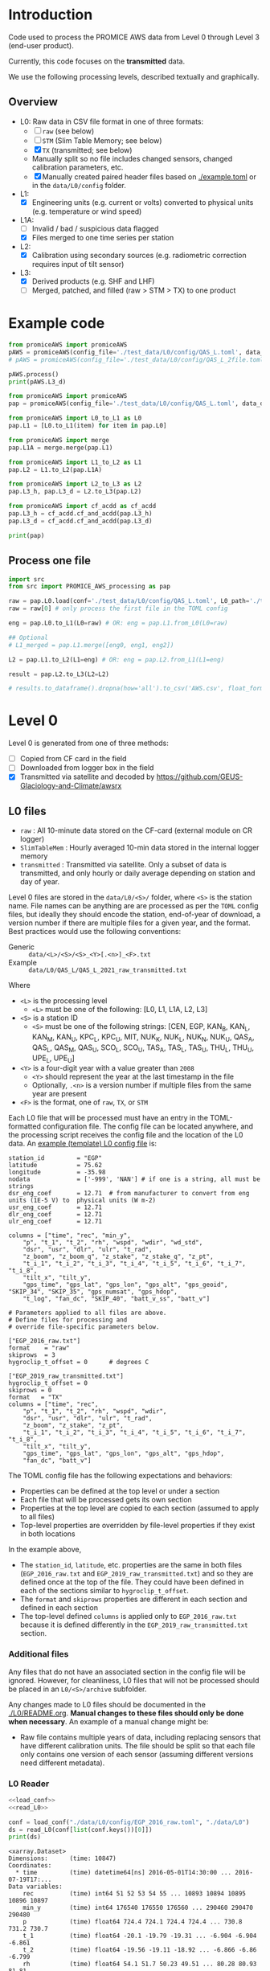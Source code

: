 
#+PROPERTY: header-args:jupyter-python :kernel PROMICE_dev :session PROMICE-README :exports both
#+PROPERTY: header-args:bash :exports both

* Table of contents                               :toc_3:noexport:
- [[#introduction][Introduction]]
  - [[#overview][Overview]]
- [[#example-code][Example code]]
  - [[#process-one-file][Process one file]]
- [[#level-0][Level 0]]
  - [[#l0-files][L0 files]]
    - [[#additional-files][Additional files]]
    - [[#l0-reader][L0 Reader]]
- [[#l0---l1][L0 -> L1]]
  - [[#wrapper][Wrapper]]
  - [[#imports][Imports]]
  - [[#read-in-file][Read in file]]
  - [[#eng-to-phys][Eng to phys]]
  - [[#export-file-as-l1][Export file as L1]]
- [[#level-1][Level 1]]
- [[#l1---l1a][L1 -> L1A]]
  - [[#wrapper-1][Wrapper]]
  - [[#imports-1][Imports]]
  - [[#merge-files][Merge files]]
  - [[#flag-data][Flag data]]
  - [[#export-file-as-l1a][Export file as L1A]]
- [[#level-1a][Level 1A]]
- [[#l1a---l2][L1A -> L2]]
  - [[#wrapper-2][Wrapper]]
  - [[#imports-2][Imports]]
  - [[#init][Init]]
  - [[#load][Load]]
  - [[#calibrate-using-secondary-sensors][Calibrate using secondary sensors]]
    - [[#correct-relative-humidity][Correct relative humidity]]
    - [[#cloud-cover][Cloud cover]]
    - [[#correct-shortwave-radiation][Correct shortwave radiation]]
    - [[#wind-direction][Wind direction]]
    - [[#cleaning][Cleaning]]
  - [[#export-file-as-l2][Export file as L2]]
- [[#l2---l3][L2 -> L3]]
  - [[#wrapper-3][Wrapper]]
  - [[#imports-3][Imports]]
  - [[#load-1][Load]]
  - [[#downsample-to-hourly-and-daily][Downsample to hourly and daily]]
    - [[#circular-averaging][Circular averaging]]
  - [[#derived-properties][Derived properties]]
    - [[#turbulent-heat-flux][Turbulent heat flux]]
  - [[#export-file-as-l3][Export file as L3]]
- [[#l0-to-l3][L0 to L3]]
- [[#helper-functions][Helper functions]]
  - [[#load-l0-hdr--data][Load L0 hdr + data]]
  - [[#flag-invalid-data][Flag invalid data]]
  - [[#add-variable-metadata][Add variable metadata]]
  - [[#metadatacsv-to-toml][metadata.csv to TOML]]
- [[#compare-python--idl][Compare Python & IDL]]
  - [[#load-both-to-dfs-10-min][Load both to dfs (10 min)]]
  - [[#compare-2][Compare 2]]

* Introduction

Code used to process the PROMICE AWS data from Level 0 through Level 3 (end-user product).

Currently, this code focuses on the *transmitted* data.

We use the following processing levels, described textually and graphically.

** Overview
+ L0: Raw data in CSV file format in one of three formats:
  + [ ] =raw= (see below)
  + [ ] =STM= (Slim Table Memory; see below)
  + [X] =TX= (transmitted; see below)
  + Manually split so no file includes changed sensors, changed calibration parameters, etc.
  + [X] Manually created paired header files based on [[./example.toml]] or in the =data/L0/config= folder.
+ L1:
  + [X] Engineering units (e.g. current or volts) converted to physical units (e.g. temperature or wind speed)
+ L1A:
  + [ ] Invalid / bad / suspicious data flagged
  + [X] Files merged to one time series per station
+ L2:
  + [X] Calibration using secondary sources (e.g. radiometric correction requires input of tilt sensor)
+ L3:
  + [X] Derived products (e.g. SHF and LHF)
  + [ ] Merged, patched, and filled (raw > STM > TX) to one product

#+begin_src ditaa :file ./fig/levels.png :exports results

                    +----------------+
	            |{d}             |                         Legend
                    | Digital counts |                         +---------------+
                    |                |                         |input          |
		    | CR-1000 logger |                         +---------------+
	            |                |
	            +-------+--------+                         +---------------+   +=----+
	                    |				       |{io}process    +--=+ Note|
	                    v				       +---------------+   +-----+
                    +----------------+
	            |{io}            |                         +---------------+
                    |  Manual Carry  |      		       |{d}Files       |
                    |      or        |      		       +---------------+
		    |   Satellite    |
	            |                |			
	            +-------+--------+
	                    |                               +------------------+
	                    v         			  +-+Column names      |
                    +----------------+   +------------+   | +------------------+
	            |{d}             |   |{d}         |<--+
                    |  raw, STM, TX  |   |   TOML     |	    +------------------+
     Level 0 (L0)   |                |   |  config    |<----+ ?                |
		    | GEUS text files|	 |   file     |	    +------------------+
	            |                |	 |            |<--+
	            +-------+--------+   +--+---------+   | +-----------------------------------+
	                    |               |	          +-+ Instrument calibration parameters |
                            |               |		    |      (recorded, not applied)      |
			    |  	+-----------+               +-----------------------------------+
	                    |	|			    
	                    v   v			    
	            +-----------------+           	            
	            |{io}             |                         
	            |  Engineering to |   	   	        
	            |  physical units |                         
	            |                 |   
                    +-------+---------+   
		            |      	  
	                    v             
                    +-----------------+   
		    |{d}              |   
    Level 1 (L1)    |Measured physical|   
		    |    properties   |
		    |                 |
		    +-------+---------+	  
                            |		  
                            v		  
                    +-----------------+
                    |{io}             |
                    | -Flag bad data- |
                    |   Merge files   |
                    |                 |
                    +-------+---------+
                            |           
                            v          
                   +-------------------+
                   |{d}                |
    Level 1A (L1A) |Time series per AWS|
                   |  Initial data QC  |
		   |                   |
                   +-------+-----------+
                           |
                           v
                    +-----------------+
                    |{io}             |       +=------------------------------------------+ 
                    | Cross-sensor    |------=+e.g. ice at 1 m depth via interpolation, or| 
                    |  corrections    |       |radiation adjusting for platform rotation  |
                    |                 |       +-------------------------------------------+ 
                    +-------+---------+       
                            |          
                            v          
                   +-------------------+
                   |{d}                |
     Level 2 (L2)  |  Derived internal |
                   |      values       |
	           |                   |
                   +-------+-----------+
                           |
                           v
                    +-----------------+
                    |{io}             |
                    |     Derive      |       +=-----------------------+
                    |    external     |------=+e.g. sensible heat flux,|
                    |   properties    |       |latent heat flux        |
                    |                 |       +------------------------+
                    +-------+---------+
                            |          
                            v          
                   +-------------------+
                   |{d}                |
     Level 3 (L3)  |  Derived external |
                   |      values       |
		   |                   |
                   +-------------------+


#+END_SRC
		    
#+RESULTS:
[[file:./fig/levels.png]]

* Example code

#+BEGIN_SRC python :results output
from promiceAWS import promiceAWS
pAWS = promiceAWS(config_file='./test_data/L0/config/QAS_L.toml', data_dir='./test_data')
# pAWS = promiceAWS(config_file='./test_data/L0/config/QAS_L_2file.toml', data_dir='./test_data')

pAWS.process()
print(pAWS.L3_d)
#+END_SRC

#+RESULTS:
#+begin_example
<xarray.Dataset>
Dimensions:     (time: 134)
Coordinates:
  ,* time        (time) datetime64[ns] 2021-09-01 2021-09-02 ... 2022-01-12
Data variables: (12/65)
    rec         (time) float64 9.994e+08 9.994e+08 9.995e+08 ... nan 1.011e+09
    p           (time) float64 978.9 981.1 985.3 976.1 ... 967.0 943.0 nan 945.0
    t_1         (time) float64 6.365 4.902 3.22 4.751 ... -11.91 -8.65 nan -9.24
    t_2         (time) float64 6.368 4.918 3.169 4.712 ... -11.9 -8.64 nan -9.21
    rh          (time) float64 73.91 88.07 99.71 72.17 ... 61.05 81.0 nan 85.6
    wspd        (time) float64 4.913 4.782 2.848 3.138 ... 6.375 10.22 nan 6.054
    ...          ...
    SHF         (time) float64 13.98 31.59 11.73 -20.69 ... -7.804 nan 1.848
    LHF         (time) float64 13.98 31.59 11.73 -20.69 ... -7.804 nan 1.848
    qh          (time) float64 4.518 4.836 4.855 3.828 ... 1.702 nan 1.714
    lon         float64 -46.85
    lat         float64 61.03
    alt         float64 247.0
Attributes: (12/55)
    latitude:                        61.03
    longitude:                       46.85
    station_id:                      QAS_L
    featureType:                     timeSeries
    title:                           PROMICE AWS data (QAS_L)
    summary:                         The Programme for Monitoring of the Gree...
    ...                              ...
    keywords_vocabulary:             GCMDSK:GCMD Science Keywords:https://gcm...
    instrument:                      See https://doi.org/10.5194/essd-13-3819...
    references:                      Fausto, R. S., van As, D., Mankoff, K. D...
    references_bib:                  @article{Fausto2021,\n    doi = {10.5194...
    comment:                         Data source: https://doi.org/10.22008/pr...
    project:                         PROMICE
#+end_example


#+BEGIN_SRC python :results output :python /home/kdm/local/miniconda3/envs/PROMICE_dev/bin/python
from promiceAWS import promiceAWS
pap = promiceAWS(config_file='./test_data/L0/config/QAS_L.toml', data_dir='./test_data')

from promiceAWS import L0_to_L1 as L0
pap.L1 = [L0.to_L1(item) for item in pap.L0]

from promiceAWS import merge
pap.L1A = merge.merge(pap.L1)

from promiceAWS import L1_to_L2 as L1
pap.L2 = L1.to_L2(pap.L1A)

from promiceAWS import L2_to_L3 as L2
pap.L3_h, pap.L3_d = L2.to_L3(pap.L2)

from promiceAWS import cf_acdd as cf_acdd
pap.L3_h = cf_acdd.cf_and_acdd(pap.L3_h)
pap.L3_d = cf_acdd.cf_and_acdd(pap.L3_d)

print(pap)
#+END_SRC

#+RESULTS:
: LDIF BREAK:  5
: LDIF BREAK:  1
: <promiceAWS.promiceAWS.promiceAWS object at 0x7fea68acf4c0>

** Process one file

#+BEGIN_SRC python :results output :python /home/kdm/local/miniconda3/envs/PROMICE_dev/bin/python :session pap :tangle test.py
import src
from src import PROMICE_AWS_processing as pap

raw = pap.L0.load(conf='./test_data/L0/config/QAS_L.toml', L0_path='./test_data/L0')
raw = raw[0] # only process the first file in the TOML config

eng = pap.L0.to_L1(L0=raw) # OR: eng = pap.L1.from_L0(L0=raw)

## Optional
# L1_merged = pap.L1.merge([eng0, eng1, eng2])

L2 = pap.L1.to_L2(L1=eng) # OR: eng = pap.L2.from_L1(L1=eng)

result = pap.L2.to_L3(L2=L2)

# results.to_dataframe().dropna(how='all').to_csv('AWS.csv', float_format='%.7f')
#+END_SRC
#+RESULTS:
: No flag file
: - Sun in view of upper sensor / workable albedos: 190 15.0 %
: - Sun below horizon: 709 55.0 %
: - Sun in view of lower sensor: 32 2.0 %
: - Spikes removed using TOA criteria: 173 13.0 %
: - Mean net SR change by corrections: 11.026212746564424 W/m2
: LDIF BREAK:  5
: LDIF BREAK:  1


* Level 0

Level 0 is generated from one of three methods:
+ [ ] Copied from CF card in the field
+ [ ] Downloaded from logger box in the field
+ [X] Transmitted via satellite and decoded by https://github.com/GEUS-Glaciology-and-Climate/awsrx

#+begin_src plantuml :file ./fig/L00_to_L0.png :exports results
@startuml

' plantuml activity diagram (beta)

component Sensor_1
component Sensor_n

frame CR_Logger {
  database DB_logger [
  <b>Database</b>
  10 minute sampling
  ----
  var0, var1, ..., varn
] 
}

Sensor_1 --> CR_Logger
Sensor_n --> CR_Logger

node GEUS_(Level_0) {
  file Raw [
  <b>raw</b>
  10 min sampling
  ]

  file SlimTableMem [
  <b>SlimTableMem</b>
  Hourly average from
  10 min sampling
  ]

  file TX [
  <b>TX</b>
  V3:
    DOY 100 to 300: hourly average
    DOY 300 to 100: daily average
  V4:
    hourly average all days
  ]
}

' DB -> hand carry -> raw
actor :Site visit: as visitor
DB_logger --> visitor : Field\ndownload
visitor --> Raw : Hand\ncarry
visitor --> SlimTableMem : Hand\ncarry

' DB -> satellite -> Transmitted
cloud Satellite
file Email
queue awsrx
note right
   https://github.com/GEUS-PROMICE/awsrx
end note

DB_logger -[dashed]-> Satellite : Data subsampled and\npossible transmission loss
Satellite -[dashed]-> Email
Email --> awsrx
awsrx --> TX

@enduml
#+end_src

#+RESULTS:
[[file:./fig/L00_to_L0.png]]

** L0 files

+ =raw= : All 10-minute data stored on the CF-card (external module on CR logger)
+ =SlimTableMem= : Hourly averaged 10-min data stored in the internal logger memory
+ =transmitted= : Transmitted via satellite. Only a subset of data is transmitted, and only hourly or daily average depending on station and day of year.

Level 0 files are stored in the =data/L0/<S>/= folder, where =<S>= is the station name. File names can be anything are are processed as per the =TOML= config files, but ideally they should encode the station, end-of-year of download, a version number if there are multiple files for a given year, and the format. Best practices would use the following conventions:  

+ Generic :: =data/<L>/<S>/<S>_<Y>[.<n>]_<F>.txt=
+ Example :: =data/L0/QAS_L/QAS_L_2021_raw_transmitted.txt=

Where 

+ =<L>= is the processing level
  + =<L>= must be one of the following: [L0, L1, L1A, L2, L3]
+ =<S>= is a station ID
  + =<S>= must be one of the following strings: [CEN, EGP, KAN_B, KAN_L, KAN_M, KAN_U, KPC_L, KPC_U, MIT, NUK_K, NUK_L, NUK_N, NUK_U, QAS_A, QAS_L, QAS_M, QAS_U, SCO_L, SCO_U, TAS_A, TAS_L, TAS_U, THU_L, THU_U, UPE_L, UPE_U]
+ =<Y>= is a four-digit year with a value greater than =2008=
  + =<Y>= should represent the year at the last timestamp in the file
  + Optionally, =.<n>= is a version number if multiple files from the same year are present
+ =<F>= is the format, one of =raw=, =TX=, or =STM=

Each L0 file that will be processed must have an entry in the TOML-formatted configuration file. The config file can be located anywhere, and the processing script receives the config file and the location of the L0 data. An [[./example.toml][example (template) L0 config file]] is:

#+BEGIN_SRC bash :results verbatim :exports results
cat example.toml
#+END_SRC

#+RESULTS:
#+begin_example
station_id         = "EGP"
latitude           = 75.62
longitude          = -35.98
nodata             = ['-999', 'NAN'] # if one is a string, all must be strings
dsr_eng_coef       = 12.71  # from manufacturer to convert from eng units (1E-5 V) to  physical units (W m-2)
usr_eng_coef       = 12.71
dlr_eng_coef       = 12.71
ulr_eng_coef       = 12.71

columns = ["time", "rec", "min_y",
	"p", "t_1", "t_2", "rh", "wspd", "wdir", "wd_std",
	"dsr", "usr", "dlr", "ulr", "t_rad",
	"z_boom", "z_boom_q", "z_stake", "z_stake_q", "z_pt",
	"t_i_1", "t_i_2", "t_i_3", "t_i_4", "t_i_5", "t_i_6", "t_i_7", "t_i_8",
	"tilt_x", "tilt_y",
	"gps_time", "gps_lat", "gps_lon", "gps_alt", "gps_geoid", "SKIP_34", "SKIP_35", "gps_numsat", "gps_hdop",
	"t_log", "fan_dc", "SKIP_40", "batt_v_ss", "batt_v"]

# Parameters applied to all files are above.
# Define files for processing and
# override file-specific parameters below.

["EGP_2016_raw.txt"]
format    = "raw"
skiprows  = 3
hygroclip_t_offset = 0      # degrees C

["EGP_2019_raw_transmitted.txt"]
hygroclip_t_offset = 0
skiprows = 0
format   = "TX"
columns = ["time", "rec",
	"p", "t_1", "t_2", "rh", "wspd", "wdir",
	"dsr", "usr", "dlr", "ulr", "t_rad",
	"z_boom", "z_stake", "z_pt",
	"t_i_1", "t_i_2", "t_i_3", "t_i_4", "t_i_5", "t_i_6", "t_i_7", "t_i_8",
	"tilt_x", "tilt_y",
	"gps_time", "gps_lat", "gps_lon", "gps_alt", "gps_hdop",
	"fan_dc", "batt_v"]
#+end_example

The TOML config file has the following expectations and behaviors:
+ Properties can be defined at the top level or under a section
+ Each file that will be processed gets its own section
+ Properties at the top level are copied to each section (assumed to apply to all files)
+ Top-level properties are overridden by file-level properties if they exist in both locations

In the example above,
+ The =station_id=, =latitude=, etc. properties are the same in both files (=EGP_2016_raw.txt= and =EGP_2019_raw_transmitted.txt=) and so they are defined once at the top of the file. They could have been defined in each of the sections similar to =hygroclip_t_offset=.
+ The =format= and =skiprows= properties are different in each section and defined in each section
+ The top-level defined =columns= is applied only to =EGP_2016_raw.txt= because it is defined differently in the =EGP_2019_raw_transmitted.txt= section.

*** Additional files

Any files that do not have an associated section in the config file will be ignored. However, for cleanliness, L0 files that will not be processed should be placed in an =L0/<S>/archive= subfolder.

Any changes made to L0 files should be documented in the [[./L0/README.org]]. *Manual changes to these files should only be done when necessary*. An example of a manual change might be:

+ Raw file contains multiple years of data, including replacing sensors that have different calibration units. The file should be split so that each file only contains one version of each sensor (assuming different versions need different metadata).

*** L0 Reader

#+BEGIN_SRC jupyter-python :exports both
<<load_conf>>
<<read_L0>>

conf = load_conf("./data/L0/config/EGP_2016_raw.toml", "./data/L0")
ds = read_L0(conf[list(conf.keys())[0]])
print(ds)
#+END_SRC

#+RESULTS:
#+begin_example
<xarray.Dataset>
Dimensions:      (time: 10847)
Coordinates:
  ,* time         (time) datetime64[ns] 2016-05-01T14:30:00 ... 2016-07-19T17:...
Data variables:
    rec          (time) int64 51 52 53 54 55 ... 10893 10894 10895 10896 10897
    min_y        (time) int64 176540 176550 176560 ... 290460 290470 290480
    p            (time) float64 724.4 724.1 724.4 724.4 ... 730.8 731.2 730.7
    t_1          (time) float64 -20.1 -19.79 -19.31 ... -6.904 -6.904 -6.861
    t_2          (time) float64 -19.56 -19.11 -18.92 ... -6.866 -6.86 -6.799
    rh           (time) float64 54.1 51.7 50.23 49.51 ... 80.28 80.93 81.81
    wspd         (time) float64 1.062 0.918 0.636 0.486 ... 2.793 2.951 3.069
    wdir         (time) float64 265.1 259.2 216.8 208.4 ... 217.7 216.6 225.4
    wd_std       (time) float64 0.0 0.0 0.0 0.0 0.0 0.0 ... 0.0 0.0 0.0 0.0 0.0
    dsr          (time) float64 681.7 732.4 688.3 689.6 ... 724.7 711.4 698.8
    usr          (time) float64 518.6 559.3 531.8 534.4 ... 559.2 549.6 524.1
    dlr          (time) float64 -81.57 -102.0 -101.3 ... -135.8 -135.6 -132.4
    ulr          (time) float64 -23.97 -28.65 -33.92 ... -32.33 -32.52 -28.84
    t_rad        (time) float64 -12.78 -11.42 -9.929 ... -1.114 -1.03 -1.135
    z_boom       (time) float64 2.685 2.683 2.683 2.68 ... 2.583 2.584 2.58
    z_boom_q     (time) int64 190 192 189 187 191 191 ... 180 177 192 182 168
    z_stake      (time) float64 nan nan nan nan nan nan ... nan nan nan nan nan
    z_stake_q    (time) int64 0 0 0 0 0 0 0 0 0 0 0 0 ... 0 0 0 0 0 0 0 0 0 0 0
    z_pt         (time) float64 nan nan nan nan nan nan ... nan nan nan nan nan
    t_i_1        (time) float64 nan -109.0 -109.0 ... -8.478 -8.458 -8.448
    t_i_2        (time) float64 nan nan -109.0 -109.0 ... -9.67 -9.67 -9.67
    t_i_3        (time) float64 nan -109.0 -109.0 ... -8.879 -8.859 -8.849
    t_i_4        (time) float64 nan -109.0 -109.0 ... -10.74 -10.73 -10.74
    t_i_5        (time) float64 nan -109.0 -109.0 ... -12.67 -12.67 -12.67
    t_i_6        (time) float64 nan -109.0 nan -109.0 ... -14.9 -14.9 -14.9
    t_i_7        (time) float64 nan -109.0 -109.0 nan ... -17.16 -17.16 -17.16
    t_i_8        (time) float64 nan nan -109.0 nan ... -20.75 -20.76 -20.76
    tilt_x       (time) float64 3.527 3.492 3.516 3.489 ... 0.109 0.095 0.174
    tilt_y       (time) float64 -0.945 -0.938 -0.924 ... -0.828 -0.849 -0.859
    gps_time     (time) object nan nan nan ... 'GT170007.00' 'GT170007.00'
    gps_lat      (time) object nan nan nan ... 'NH7537.47563' 'NH7537.47563'
    gps_lon      (time) object nan nan nan ... 'WH03558.49655' 'WH03558.49655'
    gps_alt      (time) float64 nan nan nan ... 2.663e+03 2.663e+03 2.663e+03
    gps_geoid    (time) float64 nan nan nan nan nan ... 41.6 41.6 41.6 41.6 41.6
    gps_geounit  (time) object nan nan nan nan nan nan ... 'M' 'M' 'M' 'M' 'M'
    gps_q        (time) float64 nan nan nan nan nan nan ... 1.0 1.0 1.0 1.0 1.0
    gps_numsat   (time) float64 nan nan nan nan nan ... 11.0 12.0 12.0 12.0 12.0
    gps_hdop     (time) float64 nan nan nan nan nan ... 0.71 0.73 0.73 0.73 0.73
    t_log        (time) float64 -12.6 -12.08 -11.65 ... -1.801 -1.735 -1.5
    fan_dc       (time) float64 137.5 141.3 142.3 141.8 ... 123.5 123.9 124.1
    batt_v_ss    (time) float64 15.52 15.81 15.79 15.81 ... 14.47 14.47 14.47
    batt_v       (time) float64 15.23 15.56 15.53 15.63 ... 14.4 14.41 14.41
Attributes:
    format:              raw
    station_id:          EGP
    latitude:            75.62
    longitude:           -35.98
    nodata:              -999
    dsr_eng_coef:        12.71
    usr_eng_coef:        12.71
    dlr_eng_coef:        12.71
    ulr_eng_coef:        12.71
    hygroclip_t_offset:  0
    conf:                ./data/L0/config/EGP_2016_raw.toml
    file:                ./data/L0/EGP/EGP_2016_raw.txt
#+end_example


* L0 -> L1
:PROPERTIES:
:header-args:jupyter-python+: :session L0_to_L1 :noweb-ref L0_to_L1 :noweb yes
:END:

+ Convert engineering units to physical units

** Wrapper

#+BEGIN_SRC jupyter-python :noweb-ref
<<load_conf>>
<<read_L0>>
#+END_SRC

#+RESULTS:


#+BEGIN_SRC jupyter-python :tangle L0_to_L1.py :noweb-ref :tangle-mode (identity #o544)
#!/usr/bin/env python

def L0_to_L1(conf=None):
    <<L0_to_L1>>

<<load_conf>>

if __name__ == "__main__":
    import sys
    assert(len(sys.argv) == 3)
    L0_path = sys.argv[1]
    conf = load_conf(sys.argv[2], L0_path)
    for k in conf.keys():
        if 'Slim' in k: continue
        # if 'transmitted' in k: continue
        L0_to_L1(conf[k])
    
#+END_SRC

** Imports

#+BEGIN_SRC jupyter-python
import re
import shapely
from shapely import geometry
import os
import sys
import numpy as np
import pandas as pd
#+END_SRC

#+RESULTS:

** Read in file

+ GitHub link: [[./IDL/AWSdataprocessing_v3.pro#L51]] through [[./IDL/AWSdataprocessing_v3.pro#L123]]
+ Org link: [[./IDL/AWSdataprocessing_v3.pro::51]] through [[./IDL/AWSdataprocessing_v3.pro::123]]
+ [X] Reads in the file

#+BEGIN_SRC jupyter-python
<<read_L0>>
ds = read_L0(conf)

ds['n'] = (('time'), np.arange(ds.time.size)+1)

<<flag_NAN>>
ds = flag_NAN(ds)

<<add_variable_metadata>>
ds = add_variable_metadata(ds)

# create variables that are missing
df = pd.read_csv("./variables.csv", index_col=0, comment="#", usecols=('field','lo','hi','OOL'))
for v in df.index:
    if v not in list(ds.variables):
        ds[v] = (('time'), np.arange(ds['time'].size)*np.nan)

if ~ds['z_pt'].isnull().all(): assert("pt_antifreeze" in ds.attrs.keys())
if 't_2' in list(ds.variables): assert("hygroclip_t_offset" in ds.attrs.keys())
#+END_SRC


** Eng to phys

+ GitHub link: [[./IDL/AWSdataprocessing_v3.pro#L116]] through [[./IDL/AWSdataprocessing_v3.pro#L408]] 
+ Org link: [[./IDL/AWSdataprocessing_v3.pro::116]] through [[./IDL/AWSdataprocessing_v3.pro::408]] 
  + [-] Calculates derived date products (day of century, etc.)
  + [ ] Adjusts start times
    + [ ] ~if slimtablemem eq 'yes' then begin ; change time stamp to start of the hour instead of end~
    + [ ] ~if transmitted eq 'yes' then begin ; change transmission time to start of the hour/day instead of end~
      + [ ] ~if line[col_season-1] eq '!W' then begin ; daily transmissions~
      + [ ] ~if line[col_season-1] eq '!S' then begin ; hourly transmissions~
      + [ ] Makes guesses if season identifier not transmitted
  + [X] Adjusts UTC offset
  + [X] Remove HygroClip temperature offset
  + [X] Reads and adjusts SRin ~SRin = [SRin,float(line[col_SRin-1])*10/C_SRin] ; Calculating radiation (10^-5 V -> W/m2)~
  + [X] SRout
  + [X] LRin: ~LRin = [LRin,float(line[col_LRin-1])*10/C_LRin + 5.67e-8*(float(line[col_Trad-1])+T_0)^4]~
  + [X] LRout
  + [X] Haws: ~Haws = [Haws,float(line[col_Haws-1])*((float(line[col_T-1])+T_0)/T_0)^0.5]~
  + [X] Hstk: ~Hstk = [Hstk,float(line[col_Hstk-1])*((float(line[col_T-1])+T_0)/T_0)^0.5]~
  + [X] Hpt: ~Hpt = [Hpt,float(line[col_Hpt-1])*C_Hpt*F_Hpt*998./rho_af]~
  + [X] Derives Hpt_corrected
  + [X] Decodes GPS - some stations only record minutes not degrees


#+BEGIN_SRC jupyter-python

T_0 = 273.15

# Calculate pressure transducer fluid density
if ~ds['z_pt'].isnull().all():
    if ds.attrs['pt_antifreeze'] == 50:
        rho_af = 1092
    elif ds.attrs['pt_antifreeze'] == 100:
        rho_af = 1145
    else:
        rho_af = np.nan
        print("ERROR: Incorrect metadata: 'pt_antifreeze =' ", ds.attrs['pt_antifreeze'])
        print("Antifreeze mix only supported at 50 % or 100%")
        # assert(False)
    

for v in ['gps_geounit','min_y']:
    if v in list(ds.variables): ds = ds.drop_vars(v)
        
## adjust times based on file format.
# raw: No adjust (timestamp is at start of period)
# STM: Adjust timestamp from end of period to start of period
# TX: Adjust timestamp start of period (hour/day) also depending on season

def time_shift(da):
    """ Adjust times
    raw: (10 min) values are sampled instantaneously. Don't call this function
    STM: (1 hour) values are averaged and timestamp is end. Shift 1 h earlier to beginning
    TX: Some 10 min, some 1 hour, some 1 day? Shift appropriately.
    """
    # assert(ds.attrs['format'] != 'raw')
    if ds.attrs['format'] == 'raw':
        # diff = da['time'].diff(dim='time')
        # diffarr = diff.values.astype('timedelta64[h]').astype(int)
        # # assume the 1st time step (dropped via diff) is equal to the 2nd timestep
        # diffarr = np.append(diffarr[0], diffarr)
        # da['time'] = (da['time'] + pd.to_timedelta("-1 hour"))\
        #     .where((diffarr == 1) & (da['time'].dt.dayofyear <= 300) & (da['time'].dt.dayofyear >= 100), other=da['time'])

        ### NOTE: The following line re-implements bug: https://github.com/GEUS-PROMICE/AWS_v3/issues/2
        ### See also https://github.com/GEUS-PROMICE/PROMICE-AWS-processing/issues/20
        t = (da['time'] + pd.to_timedelta("-24 hours"))\
            .where((da['time'].dt.hour == 23) & ((da['time'].dt.dayofyear <= 300) & (da['time'].dt.dayofyear >= 100)), other=da['time'])
        for t in zip(t,da['time'].values):
            print(t)
    if ds.attrs['format'] == 'STM':
        t = da['time'] + pd.to_timedelta("-1 hour")
    if ds.attrs['format'] == 'TX':
        diff = da['time'].diff(dim='time')
        diffarr = diff.values.astype('timedelta64[h]').astype(int)
        # assume the 1st time step (dropped via diff) is equal to the 2nd timestep
        # diffarr = np.append(diffarr[0], diffarr)
        diffarr = np.append(0, diffarr) # no, don't.
        t = (da['time'] + pd.to_timedelta("-1 hour"))\
            .where(# (diffarr == 1) &
                   (da['time'].dt.dayofyear <= 300) &
                   (da['time'].dt.dayofyear >= 100),
                   other=da['time'])

        ### NOTE: The following line re-implements bug: https://github.com/GEUS-PROMICE/AWS_v3/issues/2
        ### See also https://github.com/GEUS-PROMICE/PROMICE-AWS-processing/issues/20
        # print(da['time'])
        # t = (da['time'] + pd.to_timedelta("+24 hours"))\
        #     .where((da['time'].dt.hour == 23) & ((da['time'].dt.dayofyear <= 300) & (da['time'].dt.dayofyear >= 100)), other=da['time'])
        # print(da['time'])
    return t


# import pdb; pdb.set_trace()


# print(ds.attrs['format'])
# if ds.attrs['format'] != 'raw':
ds['time_orig'] = ds['time']
ds['time'] = time_shift(ds['time'].copy(deep=True))
_, index = np.unique(ds['time'], return_index=True)
ds = ds.isel(time=index)


###
### DEBUGGING
### 
import matplotlib.pyplot as plt
ds['n'] = (('time'), np.arange(ds['time'].size)+1)

# Remove HygroClip temperature offset
ds['t_2'] = ds['t_2'] - ds.attrs['hygroclip_t_offset']

# convert radiation from engineering to physical units
ds['dsr'] = (ds['dsr'] * 10) / ds.attrs['dsr_eng_coef']
ds['usr'] = (ds['usr'] * 10) / ds.attrs['usr_eng_coef']
ds['dlr'] = ((ds['dlr'] * 10) / ds.attrs['dlr_eng_coef']) + 5.67E-8*(ds['t_rad'] + T_0)**4
ds['ulr'] = ((ds['ulr'] * 10) / ds.attrs['ulr_eng_coef']) + 5.67E-8*(ds['t_rad'] + T_0)**4

# Adjust sonic ranger readings for sensitivity to air temperature
ds['z_boom'] = ds['z_boom'] * ((ds['t_1'] + T_0)/T_0)**0.5
ds['z_stake'] = ds['z_stake'] * ((ds['t_1'] + T_0)/T_0)**0.5

# Adjust pressure transducer due to fluid properties
if ~ds['z_pt'].isnull().all():
    ds['z_pt'] = ds['z_pt'] * ds.attrs['pt_z_coef'] * ds.attrs['pt_z_factor'] * 998.0 / rho_af

    # Calculate pressure transducer depth
    ds['z_pt_corr'] = ds['z_pt'] * np.nan # new 'z_pt_corr' copied from 'z_pt'
    ds['z_pt_corr'].attrs['long_name'] = ds['z_pt'].long_name + " corrected"
    ds['z_pt_corr'] = ds['z_pt'] * ds.attrs['pt_z_coef'] * ds.attrs['pt_z_factor'] * 998.0 / rho_af \
        + 100 * (ds.attrs['pt_z_p_coef'] - ds['p']) / (rho_af * 9.81)


# Decode GPS
if ds['gps_lat'].dtype.kind == 'O': # not a float. Probably has "NH"
    assert('NH' in ds['gps_lat'].dropna(dim='time').values[0])
    for v in ['gps_lat','gps_lon','gps_time']:
        a = ds[v].attrs # store
        str2nums = [re.findall(r"[-+]?\d*\.\d+|\d+", _) if isinstance(_, str) else [np.nan] for _ in ds[v].values]
        ds[v][:] = pd.DataFrame(str2nums).astype(float).T.values[0]
        ds[v] = ds[v].astype(float)
        ds[v].attrs = a # restore
        
if np.any((ds['gps_lat'] <= 90) & (ds['gps_lat'] > 0)):  # Some stations only recorded minutes, not degrees
    xyz = np.array(re.findall("[-+]?[\d]*[.][\d]+", ds.attrs['geometry'])).astype(float)
    x=xyz[0]; y=xyz[1]; z=xyz[2] if len(xyz) == 3 else 0
    p = shapely.geometry.Point(x,y,z)
    ds['gps_lat'] = ds['gps_lat'] + 100*p.y
if np.any((ds['gps_lon'] <= 90) & (ds['gps_lon'] > 0)):
    ds['gps_lon'] = ds['gps_lon'] + 100*p.x
        
for v in ['gps_lat','gps_lon']:
    a = ds[v].attrs # store
    ds[v] = np.floor(ds[v] / 100) + (ds[v] / 100 - np.floor(ds[v] / 100)) * 100 / 60
    ds[v].attrs = a # restore

# tilt-o-meter voltage to degrees
# if transmitted ne 'yes' then begin
#    tiltX = smooth(tiltX,7,/EDGE_MIRROR,MISSING=-999) & tiltY = smooth(tiltY,7,/EDGE_MIRROR, MISSING=-999)
# endif

# Should just be
# if ds.attrs['format'] != 'TX': dstxy = dstxy.rolling(time=7, win_type='boxcar', center=True).mean()
# but the /EDGE_MIRROR makes it a bit more complicated...
if ds.attrs['format'] != 'TX':
    win_size=7
    s = int(win_size/2)
    tdf = ds['tilt_x'].to_dataframe()
    ds['tilt_x'] = (('time'), tdf.iloc[:s][::-1].append(tdf).append(tdf.iloc[-s:][::-1]).rolling(win_size, win_type='boxcar', center=True).mean()[s:-s].values.flatten())
    tdf = ds['tilt_y'].to_dataframe()
    ds['tilt_y'] = (('time'), tdf.iloc[:s][::-1].append(tdf).append(tdf.iloc[-s:][::-1]).rolling(win_size, win_type='boxcar', center=True).mean()[s:-s].values.flatten())

# # notOKtiltX = where(tiltX lt -100, complement=OKtiltX) & notOKtiltY = where(tiltY lt -100, complement=OKtiltY)
notOKtiltX = (ds['tilt_x'] < -100)
OKtiltX = (ds['tilt_x'] >= -100)
notOKtiltY = (ds['tilt_y'] < -100)
OKtiltY = (ds['tilt_y'] >= -100)

# tiltX = tiltX/10.
ds['tilt_x'] = ds['tilt_x'] / 10
ds['tilt_y'] = ds['tilt_y'] / 10

# tiltnonzero = where(tiltX ne 0 and tiltX gt -40 and tiltX lt 40)
# if n_elements(tiltnonzero) ne 1 then tiltX[tiltnonzero] = tiltX[tiltnonzero]/abs(tiltX[tiltnonzero])*(-0.49*(abs(tiltX[tiltnonzero]))^4 + 3.6*(abs(tiltX[tiltnonzero]))^3 - 10.4*(abs(tiltX[tiltnonzero]))^2 +21.1*(abs(tiltX[tiltnonzero])))

# tiltY = tiltY/10.
# tiltnonzero = where(tiltY ne 0 and tiltY gt -40 and tiltY lt 40)
# if n_elements(tiltnonzero) ne 1 then tiltY[tiltnonzero] = tiltY[tiltnonzero]/abs(tiltY[tiltnonzero])*(-0.49*(abs(tiltY[tiltnonzero]))^4 + 3.6*(abs(tiltY[tiltnonzero]))^3 - 10.4*(abs(tiltY[tiltnonzero]))^2 +21.1*(abs(tiltY[tiltnonzero])))

dstx = ds['tilt_x']
nz = (dstx != 0) & (np.abs(dstx) < 40)
dstx = dstx.where(~nz, other = dstx / np.abs(dstx) * (-0.49 * (np.abs(dstx))**4 + 3.6 * (np.abs(dstx))**3 - 10.4 * (np.abs(dstx))**2 + 21.1 * (np.abs(dstx))))
ds['tilt_x'] = dstx

dsty = ds['tilt_y']
nz = (dsty != 0) & (np.abs(dsty) < 40)
dsty = dsty.where(~nz, other = dsty / np.abs(dsty) * (-0.49 * (np.abs(dsty))**4 + 3.6 * (np.abs(dsty))**3 - 10.4 * (np.abs(dsty))**2 + 21.1 * (np.abs(dsty))))
ds['tilt_y'] = dsty

# if n_elements(OKtiltX) gt 1 then tiltX[notOKtiltX] = interpol(tiltX[OKtiltX],OKtiltX,notOKtiltX) ; Interpolate over gaps for radiation correction; set to -999 again below.
# if n_elements(OKtiltY) gt 1 then tiltY[notOKtiltY] = interpol(tiltY[OKtiltY],OKtiltY,notOKtiltY) ; Interpolate over gaps for radiation correction; set to -999 again below.

ds['tilt_x'] = ds['tilt_x'].where(~notOKtiltX)
ds['tilt_y'] = ds['tilt_y'].where(~notOKtiltY)
ds['tilt_x'] = ds['tilt_x'].interpolate_na(dim='time')
ds['tilt_y'] = ds['tilt_y'].interpolate_na(dim='time')
# ds['tilt_x'] = ds['tilt_x'].ffill(dim='time')
# ds['tilt_y'] = ds['tilt_y'].ffill(dim='time')


deg2rad = np.pi / 180
ds['wdir'] = ds['wdir'].where(ds['wspd'] != 0)
ds['wspd_x'] = ds['wspd'] * np.sin(ds['wdir'] * deg2rad)
ds['wspd_y'] = ds['wspd'] * np.cos(ds['wdir'] * deg2rad)
#+END_SRC


** Export file as L1

+ Check with ~cfchecks ./data/L1/EGP/EGP-2016-raw.nc~

#+BEGIN_SRC jupyter-python
infile = ds.attrs['file']
outpath = os.path.split(infile)[0].split("/")
outpath[-2] = 'L1'
outpath = '/'.join(outpath)
outfile = os.path.splitext(os.path.splitext(os.path.basename(infile))[0])[0]

outpathfile = outpath + '/' + outfile + ".nc"
if os.path.exists(outpathfile): os.remove(outpathfile)
ds.to_netcdf(outpathfile, mode='w', format='NETCDF4', compute=True)
#+END_SRC

#+RESULTS:



* Level 1
:PROPERTIES:
:header-args:bash+: :exports both
:END:

File list:

#+BEGIN_SRC bash :exports both :results verbatim
find ./data/L1
#+END_SRC

#+RESULTS:
#+begin_example
./data/L1
./data/L1/EGP
./data/L1/EGP/EGP-2017-STM.nc
./data/L1/EGP/EGP-2016-raw.nc
./data/L1/EGP/EGP-2019-TX.nc
./data/L1/EGP/EGP-2017-raw.nc
./data/L1/EGP/EGP-2019.1-raw.nc
./data/L1/EGP/EGP-2018.2-raw.nc
./data/L1/EGP/EGP-2018.1-raw.nc
./data/L1/EGP/EGP-2019.2-raw.nc
#+end_example

NetCDF format

#+BEGIN_SRC bash :results verbatim :exports both
ncdump -ch ./data/L1/EGP/EGP-2016-raw.nc | head -n35
#+END_SRC

#+RESULTS:
#+begin_example
netcdf EGP-2016-raw {
dimensions:
	time = 10847 ;
variables:
	double rec(time) ;
		rec:_FillValue = NaN ;
		rec:standard_name = "record" ;
		rec:long_name = "Record" ;
		rec:units = "" ;
		rec:scale_factor = 1. ;
		rec:add_offset = 0. ;
	double p(time) ;
		p:_FillValue = NaN ;
		p:standard_name = "air_pressure" ;
		p:long_name = "Air pressure" ;
		p:units = "hPa" ;
		p:scale_factor = 0.01 ;
		p:add_offset = 0. ;
	double t_1(time) ;
		t_1:_FillValue = NaN ;
		t_1:standard_name = "air_temperature" ;
		t_1:long_name = "Air temperature 1" ;
		t_1:units = "C" ;
		t_1:scale_factor = 1. ;
		t_1:add_offset = 273.15 ;
	double t_2(time) ;
		t_2:_FillValue = NaN ;
		t_2:standard_name = "air_temperature" ;
		t_2:long_name = "Air temperature 2" ;
		t_2:units = "C" ;
		t_2:scale_factor = 1. ;
		t_2:add_offset = 273.15 ;
	double rh(time) ;
		rh:_FillValue = NaN ;
		rh:standard_name = "relative_humidity" ;
#+end_example


* L1 -> L1A
:PROPERTIES:
:header-args:jupyter-python+: :session L1_to_L1A :noweb-ref L1_to_L1A :noweb yes
:END:

+ Merge all files by type (keep =raw=, =STM=, and =TX=)
+ Flag out-of-limit (OOL) values from [[./flags.csv]]

** Wrapper

Run one:
#+BEGIN_SRC jupyter-python :noweb-ref
infile = "./data/L1/EGP/EGP_2016_raw.nc"
<<L1_to_L1A>>
#+END_SRC

#+RESULTS:

Run all:

#+BEGIN_SRC bash
# conda activate PROMICE_dev

# ./L1_to_L1A.py ./data/L1/EGP/EGP-2016-raw.nc
./L1_to_L1A.py data/L1/EGP/*raw.nc
./L1_to_L1A.py data/L1/EGP/*STM.nc
./L1_to_L1A.py data/L1/EGP/*TX.nc
#+END_SRC

#+RESULTS:

#+header:  :tangle L1_to_L1A.py :noweb-ref :tangle-mode (identity #o544)
#+BEGIN_SRC jupyter-python
#!/usr/bin/env python

<<L1_to_L1A_imports>>

def L1_to_L1A(infile=None):
    <<L1_to_L1A>>

if __name__ == "__main__":
    import sys
    # for arg in sys.argv[1:]: L1_to_L1A(arg)
    L1_to_L1A(sys.argv[1:])
#+END_SRC

** Imports

#+header: :noweb-ref L1_to_L1A_imports
#+BEGIN_SRC jupyter-python
import pandas as pd
import xarray as xr
import os
#+END_SRC

#+RESULTS:

** Merge files
#+BEGIN_SRC jupyter-python :exports both

# This could be as simple as:
# ds = xr.open_mfdataset(infile, combine='by_coords', mask_and_scale=False).load()
# Except that some files have overlapping times.

# try:
#     ds = xr.open_mfdataset(infile, combine='by_coords', mask_and_scale=False).load()
# except ValueError:
#     print("Error: files with overlapping times")
#     print("Flag out times using flagging feature")
#     for f in infile:
#         print(f, xr.open_dataset(f)['time'].isel({'time':[0,-1]}).values)
#     assert(False)
    
if not isinstance(infile, list):
    ds = xr.open_mfdataset(infile)
else:
    ds = xr.open_mfdataset(infile[0]).load().dropna(dim='time', how='all')
    for f in infile[1:]:
        tmp = xr.open_mfdataset(f).load().dropna(dim='time', how='all')
        ds = ds.combine_first(tmp)
        
#+END_SRC

#+RESULTS:

** Flag data

Out of limit (OOL) data comes from the [[./variables.csv]] file.

+ Set each variable to NaN where it is OOL
+ Also set paired or associated variables to NaN

#+NAME: flag_data
#+BEGIN_SRC jupyter-python
df = pd.read_csv("./variables.csv", index_col=0, comment="#", usecols=('field','lo','hi','OOL'))
df = df.dropna(how='all')
for var in df.index:
    if var not in list(ds.variables): continue
    if var == 'rh_cor':
         ds[var] = ds[var].where(ds[var] >= df.loc[var, 'lo'], other = 0)
         ds[var] = ds[var].where(ds[var] <= df.loc[var, 'hi'], other = 100)
    else:
        ds[var] = ds[var].where(ds[var] >= df.loc[var, 'lo'])
        ds[var] = ds[var].where(ds[var] <= df.loc[var, 'hi'])
    other_vars = df.loc[var]['OOL'] # either NaN or "foo" or "foo bar baz ..."
    if isinstance(other_vars, str): 
        for o in other_vars.split():
            if o not in list(ds.variables): continue
            ds[o] = ds[o].where(ds[var] >= df.loc[var, 'lo'])
            ds[o] = ds[o].where(ds[var] <= df.loc[var, 'hi'])
#+END_SRC

#+RESULTS:


** Export file as L1A

+ Check with ~cfchecks ./data/L1A/EGP/EGP-2016-raw.nc~

#+BEGIN_SRC jupyter-python
if isinstance(infile, list): infile = infile[0]
# infile_parts = os.path.splitext(os.path.basename(infile))[0].split('_')
# outfile = infile_parts[0] + '-' + infile_parts[-1] + '.nc' # drop year
outfile = ds.attrs['station_id'] + '-' + ds.attrs['format'] + '.nc'

outpath = os.path.split(infile)[0].split("/")
outpath[-2] = 'L1A'
# outfile = os.path.splitext(os.path.basename(infile))[0] + '.nc'
outpath = '/'.join(outpath)
outpathfile = outpath + '/' + outfile
if os.path.exists(outpathfile): os.remove(outpathfile)
ds.to_netcdf(outpathfile, mode='w', format='NETCDF4', compute=True)
#+END_SRC

#+RESULTS:




* Level 1A
* L1A -> L2
:PROPERTIES:
:header-args:jupyter-python+: :session L1A_to_L2 :noweb-ref L1A_to_L2 :noweb yes
:END:

+ Calibration using secondary sources

** Wrapper

Run one:
#+BEGIN_SRC jupyter-python :noweb-ref
infile = "./data/L1A/EGP/EGP-raw.nc"
#+END_SRC

#+RESULTS:

#+BEGIN_SRC jupyter-python :noweb-ref
<<L1A_to_L2>>
#+END_SRC

#+RESULTS:

Run all:

#+BEGIN_SRC bash
# conda activate PROMICE_dev

./L1A_to_L2.py data/L1A/EGP/EGP-raw.nc
./L1A_to_L2.py data/L1A/EGP/EGP-STM.nc
./L1A_to_L2.py data/L1A/EGP/EGP-TX.nc
#+END_SRC


#+BEGIN_SRC jupyter-python :tangle L1A_to_L2.py :noweb-ref :tangle-mode (identity #o544)
#!/usr/bin/env python

<<L1A_to_L2_imports>>

def L1A_to_L2(infile=None):
    <<L1A_to_L2>>


if __name__ == "__main__":
    import sys
    for arg in sys.argv[1:]: L1A_to_L2(arg)
#+END_SRC

** Imports

#+header: :noweb-ref L1A_to_L2_imports
#+BEGIN_SRC jupyter-python
import xarray as xr
import pandas as pd
import os

#+END_SRC

#+RESULTS:

** Init

#+BEGIN_SRC jupyter-python
<<constants>>
#+END_SRC

#+RESULTS:


** Load
#+BEGIN_SRC jupyter-python :exports both
# infile = "./data/L1A/EGP/EGP-raw.nc"
ds = xr.open_dataset(infile, mask_and_scale=False).load()
# print(ds)
#+END_SRC

#+RESULTS:

** Calibrate using secondary sensors

*** Correct relative humidity

+ Correct relative humidity readings for T below 0 to give value with respect to ice
  + GitHub: [[./IDL/AWSdataprocessing_v3.pro#L411]]
  + Org Mode: [[./IDL/AWSdataprocessing_v3.pro::411]]

+ This section implements the Goff-Gratch equation
 
#+BEGIN_SRC jupyter-python
T_0 = 273.15

T_100 = T_0+100            # steam point temperature in K
ews = 1013.246             # saturation pressure at steam point temperature, normal atmosphere
ei0 = 6.1071

T = ds['t_1'].copy(deep=True)

# in hPa (Goff & Gratch)
e_s_wtr = 10**(-7.90298 * (T_100 / (T + T_0) - 1)
               + 5.02808 * np.log10(T_100 / (T + T_0)) 
               - 1.3816E-7 * (10**(11.344 * (1 - (T + T_0) / T_100)) - 1)
               + 8.1328E-3 * (10**(-3.49149 * (T_100/(T + T_0) - 1)) -1)
               + np.log10(ews))

# in hPa (Goff & Gratch)
e_s_ice = 10**(-9.09718 * (T_0 / (T + T_0) - 1)
               - 3.56654 * np.log10(T_0 / (T + T_0))
               + 0.876793 * (1 - (T + T_0) / T_0)
               + np.log10(ei0))

# ds['rh_cor'] = (e_s_wtr / e_s_ice) * ds['rh'].where((ds['t_1'] < 0) & (ds['t_1'] > -100))
freezing = (ds['t_1'] < 0) & (ds['t_1'] > -100).values # why > -100?
# set to Geoff & Gratch values when freezing, otherwise just rh.
ds['rh_cor'] = ds['rh'].where(~freezing, other = ds['rh']*(e_s_wtr / e_s_ice))


# https://github.com/GEUS-PROMICE/PROMICE-AWS-processing/issues/23
# Just adding special treatment here in service of replication. rh_cor is clipped not NaN'd
# https://github.com/GEUS-PROMICE/PROMICE-AWS-processing/issues/20
<<flag_data>>
#+END_SRC

#+RESULTS:



*** Cloud cover

+ cloud cover (for iswr correction) and surface temperature
  + GitHub: [[./IDL/AWSdataprocessing_v3.pro#L441]]
  + Org Mode: [[./IDL/AWSdataprocessing_v3.pro::441]]

This is a derived product and belongs is L2->L3 processing appearing in L3, but DifFrac is used in the iswr correction.

#+BEGIN_SRC jupyter-python

eps_overcast = 1.
eps_clear = 9.36508e-6
LR_overcast = eps_overcast * 5.67e-8 *(T + T_0)**4   # assumption
LR_clear = eps_clear * 5.67e-8 * (T + T_0)**6        # Swinbank (1963)

# Special case for selected stations (will need this for all stations eventually)
if ds.attrs['station_id'] == 'KAN_M':
   # print,'KAN_M cloud cover calculations'
   LR_overcast = 315 + 4*T
   LR_clear = 30 + 4.6e-13 * (T + T_0)**6
elif ds.attrs['station_id'] == 'KAN_U':
   # print,'KAN_U cloud cover calculations'
   LR_overcast = 305 + 4*T
   LR_clear = 220 + 3.5*T

cc = (ds['dlr'] - LR_clear) / (LR_overcast - LR_clear)
cc[cc > 1] = 1
cc[cc < 0] = 0
DifFrac = 0.2 + 0.8 * cc

ds['cc'] = (('time'), cc.data)

emissivity = 0.97
ds['t_surf'] = ((ds['ulr'] - (1 - emissivity) * ds['dlr']) / emissivity / 5.67e-8)**0.25 - T_0
ds['t_surf'] = ds['t_surf'].where(ds['t_surf'] <= 0, other = 0) # if > 0, set to 0
#+END_SRC

#+RESULTS:



*** Correct shortwave radiation

+ Take into account station tilt, sun angle, etc.
  + GitHub: [[./IDL/AWSdataprocessing_v3.pro#L475]]
  + Org Mode: [[./IDL/AWSdataprocessing_v3.pro::475]]

Calculate tilt angle and direction of sensor and rotating to a north-south aligned coordinate system
#+BEGIN_SRC jupyter-python
tx = ds['tilt_x'] * deg2rad
ty = ds['tilt_y'] * deg2rad

## cartesian coords
X = np.sin(tx) * np.cos(tx) * np.sin(ty)**2 + np.sin(tx) * np.cos(ty)**2
Y = np.sin(ty) * np.cos(ty) * np.sin(tx)**2 + np.sin(ty) * np.cos(tx)**2
Z = np.cos(tx) * np.cos(ty) + np.sin(tx)**2 * np.sin(ty)**2

# spherical coords
phi_sensor_rad = -np.pi /2 - np.arctan(Y/X)
phi_sensor_rad[X > 0] += np.pi
phi_sensor_rad[(X == 0) & (Y < 0)] = np.pi
phi_sensor_rad[(X == 0) & (Y == 0)] = 0
phi_sensor_rad[phi_sensor_rad < 0] += 2*np.pi

phi_sensor_deg = phi_sensor_rad * rad2deg

# spherical coordinate (or actually total tilt of the sensor, i.e. 0 when horizontal)
theta_sensor_rad = np.arccos(Z / (X**2 + Y**2 + Z**2)**0.5) 
theta_sensor_deg = theta_sensor_rad * rad2deg

## Offset correction (determine offset yourself using data for solar
## zenith angles larger than 110 deg) I actually don't do this as it
## shouldn't improve accuracy for well calibrated instruments
# ;ds['dsr'] = ds['dsr'] - ds['dwr_offset']
# ;SRout = SRout - SRout_offset

# Calculating zenith and hour angle of the sun
doy = ds['time'].to_dataframe().index.dayofyear.values
hour = ds['time'].to_dataframe().index.hour.values
minute = ds['time'].to_dataframe().index.minute.values
# lat = ds['gps_lat']
# lon = ds['gps_lon']
lat = ds.attrs['latitude']
lon = ds.attrs['longitude']

d0_rad = 2 * np.pi * (doy + (hour + minute / 60) / 24 -1) / 365

Declination_rad = np.arcsin(0.006918 - 0.399912 * np.cos(d0_rad) + 0.070257 * np.sin(d0_rad) - 0.006758 * np.cos(2 * d0_rad) + 0.000907 * np.sin(2 * d0_rad) - 0.002697 * np.cos(3 * d0_rad) + 0.00148 * np.sin(3 * d0_rad))

HourAngle_rad = 2 * np.pi * (((hour + minute / 60) / 24 - 0.5) - lon/360)
# ; - 15.*timezone/360.) ; NB: Make sure time is in UTC and longitude is positive when west! Hour angle should be 0 at noon.

# This is 180 deg at noon (NH), as opposed to HourAngle.
DirectionSun_deg = HourAngle_rad * 180/np.pi - 180

DirectionSun_deg[DirectionSun_deg < 0] += 360
DirectionSun_deg[DirectionSun_deg < 0] += 360

ZenithAngle_rad = np.arccos(np.cos(lat * deg2rad) * np.cos(Declination_rad) * np.cos(HourAngle_rad) + np.sin(lat * deg2rad) * np.sin(Declination_rad))

ZenithAngle_deg = ZenithAngle_rad * rad2deg

sundown = ZenithAngle_deg >= 90
isr_toa = 1372 * np.cos(ZenithAngle_rad) # Incoming shortware radiation at the top of the atmosphere
isr_toa[sundown] = 0

# Calculating the correction factor for direct beam radiation
# http://solardat.uoregon.edu/SolarRadiationBasics.html
CorFac = np.sin(Declination_rad) * np.sin(lat * deg2rad) * np.cos(theta_sensor_rad) - np.sin(Declination_rad) * np.cos(lat * deg2rad) * np.sin(theta_sensor_rad) * np.cos(phi_sensor_rad + np.pi) + np.cos(Declination_rad) * np.cos(lat * deg2rad) * np.cos(theta_sensor_rad) * np.cos(HourAngle_rad) + np.cos(Declination_rad) * np.sin(lat * deg2rad) * np.sin(theta_sensor_rad) * np.cos(phi_sensor_rad + np.pi) * np.cos(HourAngle_rad) + np.cos(Declination_rad) * np.sin(theta_sensor_rad) * np.sin(phi_sensor_rad + np.pi) * np.sin(HourAngle_rad)

CorFac = np.cos(ZenithAngle_rad) / CorFac
# sun out of field of view upper sensor
CorFac[(CorFac < 0) | (ZenithAngle_deg > 90)] = 1

# Calculating ds['dsr'] over a horizontal surface corrected for station/sensor tilt
CorFac_all = CorFac / (1 - DifFrac + CorFac * DifFrac)
ds['dsr_cor'] = ds['dsr'].copy(deep=True) * CorFac_all

# Calculating albedo based on albedo values when sun is in sight of the upper sensor
AngleDif_deg = 180 / np.pi * np.arccos(np.sin(ZenithAngle_rad) * np.cos(HourAngle_rad + np.pi) * np.sin(theta_sensor_rad) * np.cos(phi_sensor_rad) + np.sin(ZenithAngle_rad) * np.sin(HourAngle_rad + np.pi) * np.sin(theta_sensor_rad) * np.sin(phi_sensor_rad) + np.cos(ZenithAngle_rad) * np.cos(theta_sensor_rad)) # angle between sun and sensor

# ds['add'] = (('time'),AngleDif_deg)
# ds['zar'] = (('time'),ZenithAngle_rad)
# ds['har'] = (('time'),HourAngle_rad)
# ds['tsr'] = (('time'),theta_sensor_rad)
# ds['X'] = (('time'),X)
# ds['Y'] = (('time'),Y)
# ds['Z'] = (('time'),Z)
# from IPython import embed; embed()
# ds[['dsr','dsr_cor','usr','add','X','Y','Z','tilt_x','tilt_y']].to_dataframe().head(40)


# ;AngleDif_deg = 180./!pi*acos(cos(!pi/2.-ZenithAngle_rad)*cos(!pi/2.-theta_sensor_rad)*cos(HourAngle_rad-phi_sensor_rad)+sin(!pi/2.-ZenithAngle_rad)*sin(!pi/2.-theta_sensor_rad)) ; angle between sun and sensor

# from IPython import embed; embed()

ds['albedo'] = ds['usr'] / ds['dsr_cor']
albedo_nan = np.isnan(ds['albedo']) # store existing NaN
OKalbedos = (AngleDif_deg < 70) & (ZenithAngle_deg < 70) & (ds['albedo'] < 1) & (ds['albedo'] > 0)
ds['albedo'][~OKalbedos] = np.nan

# NOTE: "use_coordinate=False" is used here to force comparison against the GDL code when that is run with *only* a TX file.
# Should eventually set to default (True) and interpolate based on time, not index.
ds['albedo'] = ds['albedo'].interpolate_na(dim='time', use_coordinate=False) # Interpolate all NaN (old and new NotOK)
ds['albedo'] = ds['albedo'].ffill(dim='time').bfill(dim='time')
# TODO: Remove above?

# ds['albedo'] = ds['albedo'].ffill(dim='time') # Interpolate all NaN (old and new NotOK)
# ds['albedo'][albedo_nan] = np.nan # restore old NaN

# ;OKalbedos = where(angleDif_deg lt 82.5 and ZenithAngle_deg lt 70 and albedo lt 1 and albedo gt 0, complement=notOKalbedos)
# ;The running mean calculation doesn't work for non-continuous data sets or variable temporal resolution (e.g. with multiple files)
# ;albedo_rm = 0*albedo
# ;albedo_rm[OKalbedos] = smooth(albedo[OKalbedos],obsrate+1,/edge_truncate) ; boxcar average of reliable albedo values
# ;albedo[notOKalbedos] = interpol(albedo_rm[OKalbedos],OKalbedos,notOKalbedos) ; interpolate over gaps
# ;albedo_rm[notOKalbedos] = albedo[notOKalbedos]
# ;So instead:

# albedo[notOKalbedos] = interpol(albedo[OKalbedos],OKalbedos,notOKalbedos) ; interpolate over gaps - gives problems for discontinuous data sets, but is not the end of the world

# Correcting SR using DWR when sun is in field of view of lower sensor assuming sensor measures only diffuse radiation
sunonlowerdome =(AngleDif_deg >= 90) & (ZenithAngle_deg <= 90)
# ds['dsr_cor'][sunonlowerdome] = ds['dsr'][sunonlowerdome] / DifFrac[sunonlowerdome]
ds['dsr_cor'] = ds['dsr_cor'].where(~sunonlowerdome, other=ds['dsr'] / DifFrac)
ds['usr_cor'] = ds['usr'].copy(deep=True)
# ds['usr_cor'][sunonlowerdome] = albedo * ds['dsr'][sunonlowerdome] / DifFrac[sunonlowerdome]
ds['usr_cor'] = ds['usr_cor'].where(~sunonlowerdome, other=ds['albedo'] * ds['dsr'] / DifFrac)


# Setting DWR and USWR to zero for solar zenith angles larger than 95 deg or either DWR or USWR are (less than) zero
bad = (ZenithAngle_deg > 95) | (ds['dsr_cor'] <= 0) | (ds['usr_cor'] <= 0)
ds['dsr_cor'][bad] = 0
ds['usr_cor'][bad] = 0

# Correcting DWR using more reliable USWR when sun not in sight of upper sensor
ds['dsr_cor'] = ds['usr_cor'].copy(deep=True) / ds['albedo']
# albedo[~OKalbedos] = np.nan
ds['albedo'] = ds['albedo'].where(OKalbedos)
# albedo[OKalbedos[n_elements(OKalbedos)-1]:*] = -999 ; Removing albedos that were extrapolated (as opposed to interpolated) at the end of the time series - see above
# ds['dsr']_cor[OKalbedos[n_elements(OKalbedos)-1]:*] = -999 ; Removing the corresponding ds['dsr']_cor as well
# ds['uswr_cor'][OKalbedos[n_elements(OKalbedos)-1]:*] = -999 ; Removing the corresponding ds['uswr_cor'] as well

# ; Removing spikes by interpolation based on a simple top-of-the-atmosphere limitation
#      TOA_crit_nopass = where(ds['dsr']_cor gt 0.9*dwr_toa+10)
#      TOA_crit_pass = where(ds['dsr']_cor le 0.9*dwr_toa+10)
#      if total(TOA_crit_nopass) ne -1 then begin
#         ds['dsr']_cor[TOA_crit_nopass] = interpol(ds['dsr']_cor[TOA_crit_pass],TOA_crit_pass,TOA_crit_nopass)
#         ds['uswr_cor'][TOA_crit_nopass] = interpol(ds['uswr_cor'][TOA_crit_pass],TOA_crit_pass,TOA_crit_nopass)
#      endif
TOA_crit_nopass = (ds['dsr_cor'] > (0.9 * isr_toa + 10))

ds['dsr_cor'][TOA_crit_nopass] = np.nan
ds['usr_cor'][TOA_crit_nopass] = np.nan
ds['dsr_cor'] = ds['dsr_cor'].interpolate_na(dim='time')
ds['usr_cor'] = ds['usr_cor'].interpolate_na(dim='time')
#ds['dsr_cor'] = ds['dsr_cor'].ffill(dim='time')
#ds['usr_cor'] = ds['usr_cor'].ffill(dim='time')
# ds['dsr_cor'] = ds['dsr_cor'].interpolate_na(dim='time', method='linear', limit=12, max_gap='2H')
# ds['usr_cor'] = ds['usr_cor'].interpolate_na(dim='time', method='linear', limit=12, max_gap='2H')

# from IPython import embed; embed()
# print,'- Sun in view of upper sensor / workable albedos:',n_elements(OKalbedos),100*n_elements(OKalbedos)/n_elements(ds['dsr']),'%'
valid = (~(ds['dsr_cor'].isnull())).sum()
print('- Sun in view of upper sensor / workable albedos:',
      OKalbedos.sum().values,
      (100*OKalbedos.sum()/valid).round().values,
      "%")

# print,'- Sun below horizon:',n_elements(sundown),100*n_elements(sundown)/n_elements(ds['dsr']),'%'
print('- Sun below horizon:',
      sundown.sum(),
      (100*sundown.sum()/valid).round().values,
      "%")

# print,'- Sun in view of lower sensor:',n_elements(sunonlowerdome),100*n_elements(sunonlowerdome)/n_elements(ds['dsr']),'%'
print('- Sun in view of lower sensor:',
      sunonlowerdome.sum().values,
      (100*sunonlowerdome.sum()/valid).round().values,
      "%")

# print,'- Spikes removed using TOA criteria:',n_elements(TOA_crit_nopass),100*n_elements(TOA_crit_nopass)/n_elements(ds['dsr']),'%'
print('- Spikes removed using TOA criteria:',
      TOA_crit_nopass.sum().values,
      (100*TOA_crit_nopass.sum()/valid).round().values,
      "%")

# print,'- Mean net SR change by corrections:',total(ds['dsr']_cor-ds['uswr_cor']-ds['dsr']+SRout)/n_elements(ds['dsr']),' W/m2'
print('- Mean net SR change by corrections:',
      (ds['dsr_cor']-ds['usr_cor']-ds['dsr']+ds['usr']).sum().values/valid.values,
      "W/m2")

#+END_SRC

*** Wind direction

+ GitHub: [[./IDL/AWSdataprocessing_v3.pro#L423]]
+ Org Mode: [[./IDL/AWSdataprocessing_v3.pro::423]]
    
#+BEGIN_SRC jupyter-python

# ds['wspd_x'] = ds['wspd'] * np.sin(ds['wdir'] * deg2rad)
# ds['wspd_y'] = ds['wspd'] * np.cos(ds['wdir'] * deg2rad)

# adjust properties
#+END_SRC

#+RESULTS:

*** Cleaning

#+BEGIN_SRC jupyter-python
# https://github.com/GEUS-PROMICE/PROMICE-AWS-processing/issues/23
# Just adding special treatment here in service of replication. rh_cor is clipped not NaN'd
# https://github.com/GEUS-PROMICE/PROMICE-AWS-processing/issues/20
<<flag_data>>
#+END_SRC

** Export file as L2

+ Check with ~cfchecks ./data/L2/EGP/EGP-raw.nc~

#+BEGIN_SRC jupyter-python
outpath = os.path.split(infile)[0].split("/")
outpath[-2] = 'L2'
outpath = '/'.join(outpath)
outfile = os.path.basename(infile)
outpathfile = outpath + '/' + outfile
if os.path.exists(outpathfile): os.remove(outpathfile)
ds.to_netcdf(outpathfile, mode='w', format='NETCDF4', compute=True)
#+END_SRC

#+RESULTS:





* L2 -> L3
:PROPERTIES:
:header-args:jupyter-python+: :session L2_to_L3 :noweb-ref L2_to_L3 :noweb yes
:END:

+ Derived values
  + [ ] Cloud cover
  + [ ] Wind direction components
  + [ ] Turbulent heat flux

** Wrapper

Run one:
#+BEGIN_SRC jupyter-python :noweb-ref
infile = "./data/L2/EGP/EGP-raw.nc"
<<L2_to_L3>>
#+END_SRC

Run all:

#+BEGIN_SRC bash
# conda activate PROMICE_dev

./L2_to_L3.py data/L2/EGP/*raw.nc
./L2_to_L3.py data/L2/EGP/*STM.nc
./L2_to_L3.py data/L2/EGP/*TX.nc
#+END_SRC


#+BEGIN_SRC jupyter-python :tangle L2_to_L3.py :noweb-ref :tangle-mode (identity #o544)
#!/usr/bin/env python

def L2_to_L3(infile=None):
    <<L2_to_L3>>


if __name__ == "__main__":
    import sys
    for arg in sys.argv[1:]: L2_to_L3(arg)
#+END_SRC

** Imports

#+BEGIN_SRC jupyter-python
import xarray as xr
import os

<<constants>>
#+END_SRC

#+RESULTS:

** Load
#+BEGIN_SRC jupyter-python :exports both
ds = xr.open_dataset(infile, mask_and_scale=False).load()
# print(ds)
#+END_SRC

#+RESULTS:

** Downsample to hourly and daily

Downsampling should be 1 line
#+BEGIN_SRC jupyter-python :noweb-ref nil
ds_h = ds.resample({'time':"1H"}).mean() # this takes ~2-3 minutes
ds_d = ds.resample({'time':"1D"}).mean()
#+END_SRC

But due to xarray implementation, this takes several minutes, while it takes << 1 second in Pandas.
See https://github.com/pydata/xarray/issues/4498

Therefore, we do downsampling in Pandas (for now) even though the code is more complex.

#+BEGIN_SRC jupyter-python
df_h = ds.to_dataframe().resample("1H").mean()  # what we want (quickly), but in Pandas form
# now, rebuild xarray dataset (https://www.theurbanist.com.au/2020/03/how-to-create-an-xarray-dataset-from-scratch/)
vals = [xr.DataArray(data=df_h[c], dims=['time'], coords={'time':df_h.index}, attrs=ds[c].attrs) for c in df_h.columns]
ds_h = xr.Dataset(dict(zip(df_h.columns,vals)), attrs=ds.attrs)


df_d = ds.to_dataframe().resample("1D").mean()  # what we want (quickly), but in Pandas form
# now, rebuild xarray dataset (https://www.theurbanist.com.au/2020/03/how-to-create-an-xarray-dataset-from-scratch/)
vals = [xr.DataArray(data=df_d[c], dims=['time'], coords={'time':df_d.index}, attrs=ds[c].attrs) for c in df_d.columns]
ds_d = xr.Dataset(dict(zip(df_d.columns,vals)), attrs=ds.attrs)
#+END_SRC

*** Circular averaging

Calculating average wind direction takes a bit more work...

#+BEGIN_SRC jupyter-python
ds_h['wdir'] = np.arctan2(ds_h['wspd_x'], ds_h['wspd_y']) * rad2deg
ds_d['wdir'] = np.arctan2(ds_d['wspd_x'], ds_d['wspd_y']) * rad2deg
ds_h['wdir'] = (ds_h['wdir'] + 360) % 360
ds_d['wdir'] = (ds_d['wdir'] + 360) % 360
#+END_SRC

** Derived properties

*** Turbulent heat flux

+ GitHub: [[./IDL/AWSdataprocessing_v3.pro#L866]]
+ Org Mode: [[./IDL/AWSdataprocessing_v3.pro::866]]


+ Requires hourly averages

Constants

#+BEGIN_SRC jupyter-python
z_0    =    0.001    # aerodynamic surface roughness length for momention (assumed constant for all ice/snow surfaces)
eps    =    0.622
es_0   =    6.1071   # saturation vapour pressure at the melting point (hPa)
es_100 = 1013.246    # saturation vapour pressure at steam point temperature (hPa)
g      =    9.82     # gravitational acceleration (m/s2)
gamma  =   16.       # flux profile correction (Paulson & Dyer)
kappa  =    0.4      # Von Karman constant (0.35-0.42)
L_sub  =    2.83e6   # latent heat of sublimation (J/kg)
R_d    =  287.05     # gas constant of dry air
aa     =    0.7      # flux profile correction constants (Holtslag & De Bruin '88)
bb     =    0.75
cc     =    5.
dd     =    0.35
c_pd   = 1005.       # specific heat of dry air (J/kg/K)
WS_lim =    1.
L_dif_max = 0.01


T_0 = 273.15
T_100 = T_0+100            # steam point temperature in K

#+END_SRC

#+RESULTS:

#+BEGIN_SRC jupyter-python
# ds_h = ds.resample({'time':"1H"}).mean() # this takes ~2-3 minuteso

T_h = ds_h['t_1'].copy()
p_h = ds_h['p'].copy()
WS_h = ds_h['wspd'].copy()
Tsurf_h = ds_h['t_surf'].copy()
RH_cor_h = ds_h['rh_cor'].copy()

z_WS = ds_h['z_boom'].copy() + 0.4  # height of W
z_T = ds_h['z_boom'].copy() - 0.1   # height of thermometer

rho_atm = 100 * p_h / R_d / (T_h + T_0)   # atmospheric density

# dynamic viscosity of air (Pa s) (Sutherlands' equation using C = 120 K)
mu = 18.27e-6 * (291.15 + 120) / ((T_h + T_0) + 120) * ((T_h + T_0) / 291.15)**1.5

nu = mu / rho_atm                                                   # kinematic viscosity of air (m^2/s)
u_star = kappa * WS_h / np.log(z_WS / z_0)
Re = u_star * z_0 / nu
z_0h = z_0 * np.exp(1.5 - 0.2 * np.log(Re) - 0.11 * np.log(Re)**2) # rough surfaces: Smeets & Van den Broeke 2008
z_0h[WS_h <= 0] = 1e-10
es_ice_surf = 10**(-9.09718 * (T_0 / (Tsurf_h + T_0) -1) - 3.56654 * np.log10(T_0 / (Tsurf_h + T_0)) + 0.876793 * (1 - (Tsurf_h + T_0) / T_0) + np.log10(es_0))
q_surf = eps * es_ice_surf / (p_h - (1 - eps) * es_ice_surf)
# saturation vapour pressure above 0 C (hPa)
es_wtr = 10**(-7.90298 * (T_100 / (T_h + T_0) - 1) + 5.02808 * np.log10(T_100 / (T_h + T_0))
              - 1.3816E-7 * (10**(11.344 * (1 - (T_h + T_0) / T_100)) - 1)
              + 8.1328E-3 * (10**(-3.49149 * (T_100 / (T_h + T_0) -1)) - 1) + np.log10(es_100))
es_ice = 10**(-9.09718 * (T_0 / (T_h + T_0) - 1) - 3.56654 * np.log10(T_0 / (T_h + T_0)) + 0.876793 * (1 - (T_h + T_0) / T_0) + np.log10(es_0)) # saturation vapour pressure below 0 C (hPa)
q_sat = eps * es_wtr / (p_h - (1 - eps) * es_wtr) # specific humidity at saturation (incorrect below melting point)
freezing = T_h < 0  # replacing saturation specific humidity values below melting point
q_sat[freezing] = eps * es_ice[freezing] / (p_h[freezing] - (1 - eps) * es_ice[freezing])
q_h = RH_cor_h * q_sat / 100   # specific humidity in kg/kg
theta = T_h + z_T *g / c_pd
SHF_h = T_h
SHF_h[:] = 0
LHF_h = SHF_h
L = SHF_h + 1E5

stable = (theta > Tsurf_h) & (WS_h > WS_lim)
unstable = (theta < Tsurf_h) & (WS_h > WS_lim)
# no_wind  = (WS_h <= WS_lim)

for i in np.arange(0,31): # stable stratification
    psi_m1 = -(aa*         z_0/L[stable] + bb*(         z_0/L[stable]-cc/dd)*np.exp(-dd*         z_0/L[stable]) + bb*cc/dd)
    psi_m2 = -(aa*z_WS[stable]/L[stable] + bb*(z_WS[stable]/L[stable]-cc/dd)*np.exp(-dd*z_WS[stable]/L[stable]) + bb*cc/dd)
    psi_h1 = -(aa*z_0h[stable]/L[stable] + bb*(z_0h[stable]/L[stable]-cc/dd)*np.exp(-dd*z_0h[stable]/L[stable]) + bb*cc/dd)
    psi_h2 = -(aa* z_T[stable]/L[stable] + bb*( z_T[stable]/L[stable]-cc/dd)*np.exp(-dd* z_T[stable]/L[stable]) + bb*cc/dd)
    u_star[stable] = kappa*WS_h[stable]/(np.log(z_WS[stable]/z_0)-psi_m2+psi_m1)
    Re[stable] = u_star[stable]*z_0/nu[stable]
    z_0h[stable] = z_0*np.exp(1.5-0.2*np.log(Re[stable])-0.11*(np.log(Re[stable]))**2)
    # if n_elements(where(z_0h[stable] lt 1e-6)) gt 1 then z_0h[stable[where(z_0h[stable] lt 1e-6)]] = 1e-6
    z_0h[stable][z_0h[stable] < 1E-6] == 1E-6
    th_star = kappa*(theta[stable]-Tsurf_h[stable])/(np.log(z_T[stable]/z_0h[stable])-psi_h2+psi_h1)
    q_star  = kappa*(  q_h[stable]- q_surf[stable])/(np.log(z_T[stable]/z_0h[stable])-psi_h2+psi_h1)
    SHF_h[stable] = rho_atm[stable]*c_pd *u_star[stable]*th_star
    LHF_h[stable] = rho_atm[stable]*L_sub*u_star[stable]* q_star
    L_prev = L[stable]
    L[stable] = u_star[stable]**2*(theta[stable]+T_0)*(1+((1-eps)/eps)*q_h[stable])/(g*kappa*th_star*(1+((1-eps)/eps)*q_star))
    L_dif = np.abs((L_prev-L[stable])/L_prev)
    # print,"HF iterations stable stratification: ",i+1,n_elements(where(L_dif gt L_dif_max)),100.*n_elements(where(L_dif gt L_dif_max))/n_elements(where(L_dif))
    # if n_elements(where(L_dif gt L_dif_max)) eq 1 then break
    if np.all(L_dif <= L_dif_max):
        print("LDIF BREAK: ", i)
        break

if len(unstable) > 0:
    for i in np.arange(0,21):
        x1  = (1-gamma*z_0           /L[unstable])**0.25
        x2  = (1-gamma*z_WS[unstable]/L[unstable])**0.25
        y1  = (1-gamma*z_0h[unstable]/L[unstable])**0.5
        y2  = (1-gamma*z_T[unstable] /L[unstable])**0.5
        psi_m1 = np.log(((1+x1)/2)**2*(1+x1**2)/2)-2*np.arctan(x1)+np.pi/2
        psi_m2 = np.log(((1+x2)/2)**2*(1+x2**2)/2)-2*np.arctan(x2)+np.pi/2
        psi_h1 = np.log(((1+y1)/2)**2)
        psi_h2 = np.log(((1+y2)/2)**2)
        u_star[unstable] = kappa*WS_h[unstable]/(np.log(z_WS[unstable]/z_0)-psi_m2+psi_m1)
        Re[unstable] = u_star[unstable]*z_0/nu[unstable]
        z_0h[unstable] = z_0*np.exp(1.5-0.2*np.log(Re[unstable])-0.11*(np.log(Re[unstable]))**2)
        # if n_elements(where(z_0h[unstable] lt 1e-6)) gt 1 then z_0h[unstable[where(z_0h[unstable] lt 1e-6)]] = 1e-6
        z_0h[stable][z_0h[stable] < 1E-6] == 1E-6
        th_star = kappa*(theta[unstable]-Tsurf_h[unstable])/(np.log(z_T[unstable]/z_0h[unstable])-psi_h2+psi_h1)
        q_star  = kappa*(  q_h[unstable]- q_surf[unstable])/(np.log(z_T[unstable]/z_0h[unstable])-psi_h2+psi_h1)
        SHF_h[unstable] = rho_atm[unstable]*c_pd *u_star[unstable]*th_star
        LHF_h[unstable] = rho_atm[unstable]*L_sub*u_star[unstable]* q_star
        L_prev = L[unstable]
        L[unstable] = u_star[unstable]**2*(theta[unstable]+T_0)*(1+((1-eps)/eps)*q_h[unstable])/(g*kappa*th_star*(1+((1-eps)/eps)*q_star))
        L_dif = abs((L_prev-L[unstable])/L_prev)
        # print,"HF iterations unstable stratification: ",i+1,n_elements(where(L_dif gt L_dif_max)),100.*n_elements(where(L_dif gt L_dif_max))/n_elements(where(L_dif))
        # if n_elements(where(L_dif gt L_dif_max)) eq 1 then break
        if np.all(L_dif <= L_dif_max):
            print("LDIF BREAK: ", i)
            break

           
q_h = 1000 * q_h            # from kg/kg to g/kg
HF_nan = np.isnan(p_h) | np.isnan(T_h) | np.isnan(Tsurf_h) | np.isnan(RH_cor_h) | np.isnan(WS_h) | np.isnan(ds_h['z_boom'])
qh_nan = np.isnan(T_h) | np.isnan(RH_cor_h) | np.isnan(p_h) | np.isnan(Tsurf_h)
SHF_h[HF_nan] = np.nan
LHF_h[HF_nan] = np.nan
q_h[qh_nan] = np.nan

#+END_SRC

#+RESULTS:
: LDIF BREAK:  0
: LDIF BREAK:  0


** Export file as L3

+ Check with ~cfchecks ./data/L2/EGP/EGP-raw.nc~

#+BEGIN_SRC jupyter-python
outpath = os.path.split(infile)[0].split("/")
outpath[-2] = 'L3'
outpath = '/'.join(outpath)
outfile_base = os.path.splitext(os.path.basename(infile))[0]
outpathfile = outpath + '/' + outfile_base

ds.to_dataframe().dropna(how='all').to_csv(outpathfile+".csv", float_format="%.7f")

if os.path.exists(outpathfile+"_hour.nc"): os.remove(outpathfile+"_hour.nc")
ds_h.to_netcdf(outpathfile+"_hour.nc", mode='w', format='NETCDF4', compute=True)
ds_h.to_dataframe().dropna(how='all').to_csv(outpathfile+"_hour.csv", float_format="%.2f")

if os.path.exists(outpathfile+"_day.nc"): os.remove(outpathfile+"_day.nc")
ds_d.to_netcdf(outpathfile+"_day.nc", mode='w', format='NETCDF4', compute=True)
ds_d.to_dataframe().dropna(how='all').to_csv(outpathfile+"_day.csv")
#+END_SRC

#+RESULTS:





* L0 to L3

for s in CEN; do ./ppp.sh $s; done
for s in $(ls ./data/L0); do ./ppp.sh $s; done

for s in $(ls ./test_QAS/L0 | grep QAS); do echo $s; done
for s in $(ls ./test_QAS/L0 | grep QAS); do ./ppp.sh $s; done

#+BEGIN_SRC bash :tangle ppp.sh :tangle-mode (identity #o544) :var s="QAS_L"
s=$1
# conda activate PROMICE_dev

rm ./test_QAS/L{1,1A,2,3}/${s}/*

## L0 -> L1
# ./L0_to_L1.py ./data/L0/config/EGP_2016_raw.toml # 1 raw
# ./L0_to_L1.py ./data/L0/config/STM.toml # 1 STM
# ./L0_to_L1.py ./data/L0/config/TX.toml  # 1 TX
./L0_to_L1.py ./test_QAS/L0 ./test_QAS/L0/config/${s}.toml          # all EGP stations

# L1 -> L1A
# for f in $(ls ./test_QAS/L1/${s}/); do
#   echo $f
#   ./L1_to_L1A.py ./test_QAS/L1/${s}/${f}
# done
# # ./L1_to_L1A.py test_QAS/L1/${s}/*raw.nc
# # ./L1_to_L1A.py test_QAS/L1/${s}/*STM.nc
# # ./L1_to_L1A.py test_QAS/L1/${s}/*TX.nc
# parallel --bar "./L1_to_L1A.py {}" ::: $(ls test_QAS/L1/${s}/*)
./L1_to_L1A.py ./test_QAS/L1/${s}/*

# L1A to L2
# ./L1A_to_L2.py test_QAS/L1A/${s}/${s}-raw.nc
# ./L1A_to_L2.py test_QAS/L1A/${s}/${s}-STM.nc
# ./L1A_to_L2.py test_QAS/L1A/${s}/${s}-TX.nc
# parallel --bar "./L1A_to_L2.py {}" ::: $(ls test_QAS/L1A/${s}/*)
./L1A_to_L2.py ./test_QAS/L1A/${s}/*

# L2 to L3
# ./L2_to_L3.py test_QAS/L2/${s}/*raw.nc
# ./L2_to_L3.py test_QAS/L2/${s}/*STM.nc
# ./L2_to_L3.py test_QAS/L2/${s}/*TX.nc
# parallel --bar "./L2_to_L3.py {}" ::: $(ls test_QAS/L2/${s}/*)
./L2_to_L3.py ./test_QAS/L2/${s}/*

#+END_SRC


* Helper functions

#+NAME: constants
#+BEGIN_SRC jupyter-python
import numpy as np

deg2rad = np.pi / 180
rad2deg = 1 / deg2rad
#+END_SRC


** Load L0 hdr + data

#+NAME: load_conf
#+BEGIN_SRC jupyter-python
import toml
import os

def load_conf(filename, L0_path):
    """Load a TOML file
    PROMICE TOML supports defining features at the top level which apply to all nested properties,
    but do not overwrite nested properties if they are defined.
    """
    conf = toml.load(filename)
    # Move all top level keys to nested properties,
    # if they are not already defined in the nested properties
    # Also, insert the section name (filename) as a file property, and configuration file.
    top = [_ for _ in conf.keys() if not type(conf[_]) is dict]
    subs = [_ for _ in conf.keys() if type(conf[_]) is dict]
    for s in subs:
        for t in top:
            if t not in conf[s].keys():
                conf[s][t] = conf[t]

        conf[s]['conf'] = filename
        conf[s]['file'] = os.path.join(L0_path, conf[s]['station_id'], s)

    # Delete all top level keys, because each file (sub-level) should carry all
    # properties with it.
    for t in top: conf.pop(t)

    # check required fields are present
    for k in conf.keys():
        for field in ["columns", "station_id", "format", "latitude", "longitude", "skiprows"]:
            assert(field in conf[k].keys())

    return conf
#+END_SRC

#+RESULTS: load_conf


#+NAME: read_L0
#+BEGIN_SRC jupyter-python
import os
import numpy as np
import pandas as pd
import pathlib
pd.set_option('display.precision', 2)
import xarray as xr
xr.set_options(keep_attrs=True)

def read_L0(conf):

    df = pd.read_csv(conf['file'],
                     comment = "#",
                     index_col = 0,
                     na_values = conf['nodata'],
                     names = conf['columns'],
                     parse_dates = True,
                     sep = ",",
                     skiprows = conf["skiprows"],
                     skip_blank_lines = True,
                     usecols=np.arange(len(conf['columns'])))

    ds = xr.Dataset.from_dataframe(df)

    # carry relevant metadata with ds
    meta = {}
    skip = ["columns", "skiprows"]
    for k in conf.keys():
        if k not in skip: meta[k] = conf[k]
    ds.attrs = meta

    return ds
#+END_SRC

#+RESULTS: read_L0

** Flag invalid data

#+NAME: flag_NAN
#+BEGIN_SRC jupyter-python
def flag_NAN(ds):
    flag_file = "./data/flags/" + ds.attrs["station_id"] + ".csv"

    if not pathlib.Path(flag_file).is_file(): return ds # no flag file
    
    df = pd.read_csv(flag_file, parse_dates=[0,1], comment="#")\
           .dropna(how='all', axis='rows')

    # check format of flags.csv. Either both or neither of t0 and t1 must be defined.
    assert(((np.isnan(df['t0'].values).astype(int) + np.isnan(df['t1'].values).astype(int)) % 2).sum() == 0)
    # for now we only process the NAN flag
    df = df[df['flag'] == "NAN"]
    if df.shape[0] == 0: return ds

    for i in df.index:
        t0, t1, avar = df.loc[i,['t0','t1','variable']]
        # set to all vars if var is "*"
        varlist = avar.split() if avar != '*' else list(ds.variables)
        if 'time' in varlist: varlist.remove("time")
        # set to all times if times are "n/a"
        if pd.isnull(t0): t0, t1 = ds['time'].values[[0,-1]]
        for v in varlist:
            ds[v] = ds[v].where((ds['time'] < t0) | (ds['time'] > t1))

        # TODO: Mark these values in the ds_flags dataset using perhaps flag_LUT.loc["NAN"]['value']

    return ds
#+END_SRC

#+RESULTS: flag_NAN

** Add variable metadata

This function reads in the variables db ([[./variables.csv]]) and adds the metadata contained therein to the xarray variable (and therefore, eventually, the NetCDF file). See [[./variables.org]] for documentation on the variable DB.

#+NAME: add_variable_metadata
#+BEGIN_SRC jupyter-python
def add_variable_metadata(ds):
    """Uses the variable DB (variables.csv) to add metadata to the xarray dataset."""
    df = pd.read_csv("./variables.csv", index_col=0, comment="#")

    for v in df.index:
        if v == 'time': continue # coordinate variable, not normal var
        if v not in list(ds.variables): continue
        for c in ['standard_name', 'long_name', 'units']:
            if isinstance(df[c][v], float) and np.isnan(df[c][v]): continue
            ds[v].attrs[c] = df[c][v]
            
    return ds
#+END_SRC

** metadata.csv to TOML

Automatically generate v4 TOML files from the v3 metadata.csv files

#+BEGIN_SRC jupyter-python
import glob
import pandas as pd

mlist = glob.glob('./data/L0/metadata/*_metadata.csv')

rename = {'latitude_N(dd.ddddd)' : 'latitude',
          'longitude_W(dd.ddddd)' : 'longitude',
          'T_hygroclip_offset(C)' : 'hygroclip_t_offset',
          'SRin_calcoef' : 'dsr_eng_coef',
          'SRout_calcoef' : 'usr_eng_coef',
          'LRin_calcoef' : 'dlr_eng_coef',
          'LRout_calcoef' : 'ulr_eng_coef',
          'H_PT_calcoef' : 'pt_z_coef',
          'H_PT_p_cal' : 'pt_z_p_coef',
          'H_PT_factor' : 'pt_z_factor',
          'header_lines' : 'skiprows',
          'antifreeze_PT_(%)' : 'pt_antifreeze',
          'rotation_ini(deg)' : 'boom_azimuth',
          'col_minute_of_year' : 'min_y',
          'col_p' : 'p',
          'col_T' : 't_1',
          'col_T_hygroclip' : 't_2',
          'col_RH' : 'rh',
          'col_WS' : 'wspd',
          'col_WD' : 'wdir',
          'col_WD_sd' : 'wd_std',
          'col_SRin' : 'dsr',
          'col_SRout' : 'usr',
          'col_LRin' : 'dlr',
          'col_LRout' : 'ulr',
          'col_T_rad' : 't_rad',
          'col_H_aws' : 'z_boom',
          'col_qual_H_aws' : 'z_boom_q',
          'col_H_stk' : 'z_stake',
          'col_qual_H_stk' : 'z_stake_q',
          'col_H_pt' : 'z_pt',
          'col_Tice1' : 't_i_1',
          'col_Tice2' : 't_i_2',
          'col_Tice3' : 't_i_3',
          'col_Tice4' : 't_i_4',
          'col_Tice5' : 't_i_5',
          'col_Tice6' : 't_i_6',
          'col_Tice7' : 't_i_7',
          'col_Tice8' : 't_i_8',
          'col_ornt' : 'ORIENTATION',
          'col_tiltX' : 'tilt_x',
          'col_tiltY' : 'tilt_y',
          'col_GPStime' : 'gps_time',
          'col_GPSlat' : 'gps_lat',
          'col_GPSlon' : 'gps_lon',
          'col_GPSelev' : 'gps_alt',
          'col_GPSgeoid' : 'gps_geoid',
          'col_GPSqual' : 'gps_q',
          'col_GPSnumsats' : 'gps_numsats',
          'col_GPShdop' : 'gps_hdop',
          'col_Tlog' : 't_log',
          'col_Ifan' : 'fan_dc',
          'col_Vbat_ini' : 'batt_v_ss',
          'col_Vbat' : 'batt_v',
          'col_season' : 'SEASON'}


for md in mlist:
    df = pd.read_csv(md, index_col=0).rename(columns=rename)

    station = '_'.join(md.split("/")[-1].split("_")[:-1])
    out_file = open('./data/L0/config/' + station + '.toml', 'w')
    print(f"station_id = '{station}'", file=out_file)
    print("nodata     = ['-999', 'NAN'] # if one is a string, all must be strings\n", file=out_file)
          
    for f in df['filename']:
        ddf = df[df['filename'] == f].T
        if len(ddf.loc['filename']) == 0: continue
        if ddf.loc['filename'].values[0][-4:] != ".txt": continue

        print("['{}']".format(ddf.loc['filename'].values[0]), file=out_file)
        if 'transmitted' in str(ddf.loc['filename']):
            print("format     = 'TX'", file=out_file)
        elif 'SlimTable' in str(ddf.loc['filename']):
            print("format     = 'STM'", file=out_file)
        else:
            print("format     = 'raw'", file=out_file)

        for n in ['skiprows', 'latitude', 'longitude', 'hygroclip_t_offset', 'dsr_eng_coef', 'usr_eng_coef', 'dlr_eng_coef', 'ulr_eng_coef', 'pt_z_coef', 'pt_z_p_coef', 'pt_z_factor', 'pt_antifreeze', 'boom_azimuth']:
            print(n +  ' = {}'.format(np.round(ddf.loc[n].values[0],4)), file=out_file)

        cols = ddf.loc[['min_y','p', 't_1', 't_2', 'rh', 'wspd', 'wdir', 'wd_std', 'dsr', 'usr', 'dlr', 'ulr', 't_rad',
                        'z_boom', 'z_boom_q', 'z_stake', 'z_stake_q', 'z_pt', 't_i_1', 't_i_2', 't_i_3', 't_i_4',
                        't_i_5', 't_i_6', 't_i_7', 't_i_8', 'ORIENTATION', 'tilt_x', 'tilt_y', 'gps_time',
                        'gps_lat', 'gps_lon', 'gps_alt', 'gps_geoid', 'gps_q', 'gps_numsats', 'gps_hdop', 't_log',
                        'fan_dc', 'batt_v_ss', 'batt_v', 'SEASON']]
        cols.loc['rec'] = 2
        cols.loc['time'] = 1
        cols.columns = ['col']
        for i in np.arange(int(cols.max())):
            if i not in cols['col'].values:
                cols.loc['SKIP_' + str(i)] = i
        cols = cols.sort_values(by='col').replace(0,np.nan).dropna()
        print('columns = {}'.format(np.array2string(cols.index.values, separator=',', max_line_width=60)), file=out_file)
            
        # print('latitude   = {}'.format(str(ddf.loc['latitude'].values[0])), file=out_file)
        # print('longitude  = {}'.format(-ddf.loc['longitude'].values[0]), file=out_file)
        print('\n', file=out_file)
    out_file.close()

ddf    
#+END_SRC

#+RESULTS:
|                    |                              9 |
|--------------------+--------------------------------|
| filename           | TAS_A_2020_raw_transmitted.txt |
| slimtablemem?      |                             no |
| transmitted?       |                            yes |
| skiprows           |                              0 |
| data_lines         |                            884 |
| columns            |                             38 |
| year start         |                           2019 |
| latitude           |                          65.78 |
| longitude          |                           38.9 |
| UTC_offset(h)      |                              0 |
| hygroclip_t_offset |                              0 |
| dsr_eng_coef       |                          14.15 |
| usr_eng_coef       |                          12.97 |
| dlr_eng_coef       |                          10.23 |
| ulr_eng_coef       |                          13.47 |
| pt_z_coef          |                          0.407 |
| pt_z_p_coef        |                          982.1 |
| pt_z_factor        |                            2.5 |
| pt_antifreeze      |                             50 |
| boom_azimuth       |                              0 |
| col_datetime       |                              1 |
| col_date           |                              0 |
| col_year           |                              0 |
| col_month          |                              0 |
| col_day            |                              0 |
| col_day_of_year    |                              0 |
| col_time           |                              0 |
| col_hour           |                              0 |
| col_minute         |                              0 |
| min_y              |                              0 |
| p                  |                              3 |
| t_1                |                              4 |
| t_2                |                              5 |
| rh                 |                              6 |
| wspd               |                              7 |
| wdir               |                              8 |
| wd_std             |                              0 |
| dsr                |                              9 |
| usr                |                             10 |
| dlr                |                             11 |
| ulr                |                             12 |
| t_rad              |                             13 |
| z_boom             |                             14 |
| z_boom_q           |                              0 |
| z_stake            |                             15 |
| z_stake_q          |                              0 |
| z_pt               |                             16 |
| t_i_1              |                             17 |
| t_i_2              |                             18 |
| t_i_3              |                             19 |
| t_i_4              |                             20 |
| t_i_5              |                             21 |
| t_i_6              |                             22 |
| t_i_7              |                             23 |
| t_i_8              |                             24 |
| ORIENTATION        |                              0 |
| tilt_x             |                             25 |
| tilt_y             |                             26 |
| gps_time           |                             27 |
| gps_lat            |                             28 |
| gps_lon            |                             29 |
| gps_alt            |                             30 |
| gps_geoid          |                              0 |
| gps_q              |                              0 |
| gps_numsats        |                              0 |
| gps_hdop           |                             31 |
| t_log              |                              0 |
| fan_dc             |                             32 |
| batt_v_ss          |                              0 |
| batt_v             |                             33 |
| SEASON             |                              0 |

* Compare Python & IDL
:PROPERTIES:
:header-args:jupyter-python+: :session compare
:END:
** Load both to dfs (10 min)

#+BEGIN_SRC jupyter-python :tangle compare.py
import numpy as np
import pandas as pd
import xarray as xr

station='QAS_L'
# if 'idl' in locals(): del(idl)
if 'df' in locals(): del(df)

def mydf(y,m,d,h):
    return pd.to_datetime(f'{int(y)}-{int(m)}-{int(d)}:{int(h)}', format='%Y-%m-%d:%H')

def mydf2(y,mo,d,h,mi):
    return pd.to_datetime(f'{int(y)}-{int(mo)}-{int(d)}:{int(h)}:{int(mi)}', format='%Y-%m-%d:%H:%M')

if 'idl' not in locals():
    ## INST
    #idl = pd.read_csv("./IDL/out/"+station+"_inst_v03.txt",
    idl = pd.read_csv("/home/kdm/data.me/PROMICE/inst/"+station+"_inst_v03.txt",
                      delimiter="\s+",
                      parse_dates={'time':[0,1,2,3,4]},
                      infer_datetime_format=True,
                      date_parser=mydf2,
                      index_col=0)
    
    ## HOUR
    # idl = pd.read_csv("./IDL/out/EGP_hour_v03.txt",
    #                   delimiter="\s+",
    #                   parse_dates={'time':[0,1,2,3]},
    #                   infer_datetime_format=True,
    #                   date_parser=mydf,
    #                   index_col=0)

    idl = idl.drop(columns=['DayOfYear'])\
             .replace(-999, np.nan)\
             .apply(pd.to_numeric, errors='coerce')\
             .dropna(how='all')\
             .rename(columns={'AirPressure(hPa)' : 'p',
                          'AirTemperature(C)' : 't_1',
                          'AirTemperatureHygroClip(C)' : 't_2',
                          'RelativeHumidity(%)' : 'rh_cor',
                          'SpecificHumidity(g/kg)' : 'rh_cor2',
                          'WindSpeed(m/s)' : 'wspd',
                          'WindDirection(d)' : 'wdir',
                          'SensibleHeatFlux(W/m2)' : 'shf',
                          'LatentHeatFlux(W/m2)' : 'lhf',
                          'ShortwaveRadiationDown(W/m2)': 'dsr',
                          'ShortwaveRadiationDown_Cor(W/m2)' : 'dsr_cor',
                          'ShortwaveRadiationUp(W/m2)' : 'usr',
                          'ShortwaveRadiationUp_Cor(W/m2)' : 'usr_cor',
                          'Albedo_theta<70d' : 'albedo',
                          'Albedo' : 'albedo',
                          'LongwaveRadiationDown(W/m2)' : 'dlr',
                          'LongwaveRadiationUp(W/m2)' : 'ulr',
                          'CloudCover' : 'cc',
                          'SurfaceTemperature(C)' : 't_surf',
                          'HeightSensorBoom(m)' : 'z_boom',
                          'HeightStakes(m)': 'z_stake',
                          'DepthPressureTransducer(m)' : 'z_pt',
                          'DepthPressureTransducer_Cor(m)' : 'z_pt_cor',
                          'IceTemperature1(C)' : 't_i_1',
                          'IceTemperature2(C)' : 't_i_2',
                          'IceTemperature3(C)' : 't_i_3',
                          'IceTemperature4(C)' : 't_i_4',
                          'IceTemperature5(C)' : 't_i_5',
                          'IceTemperature6(C)' : 't_i_6',
                          'IceTemperature7(C)' : 't_i_7',
                          'IceTemperature8(C)' : 't_i_8',
                          'TiltToEast(d)' : 'tilt_x',
                          'TiltToNorth(d)' : 'tilt_y',
                          'TimeGPS(hhmmssUTC)' : 'gps_t',
                          'LatitudeGPS(degN)' : 'gps_lat',
                          'LongitudeGPS(degW)' : 'gps_lon',
                          'ElevationGPS(m)' : 'gps_alt',
                          'HorDilOfPrecGPS' : 'gps_hdop',
                          'LoggerTemperature(C)' : 't_logger',
                          'FanCurrent(mA)' : 'fan_dc',
                          'BatteryVoltage(V)' : 'batt_v'})

if 'df' not in locals():
    # df = xr.open_mfdataset("./data/L3/EGP/EGP-*_hour.nc", mask_and_scale=False)\
        #        .to_dataframe()

    # df = pd.read_csv("./data/L3/"+station+"/"+station+"-raw.csv", index_col=0, parse_dates=True)
    # df = pd.read_csv("./data/L3/"+station+"/"+station+"-STM.csv", index_col=0, parse_dates=True)
    # df = pd.read_csv("./data/L3/"+station+"/"+station+"-TX.csv", index_col=0, parse_dates=True)


    df = pd.read_csv("./test_QAS/L3/"+station+"/"+station+"-TX_hour.csv",
                      delimiter="\s+",
                      parse_dates={'time':[0,1,2,3,4]},
                      infer_datetime_format=True,
                      date_parser=mydf2,
                      index_col=0)
    
    df = df.drop(columns=['DayOfYear'])\
             .replace(-999, np.nan)\
             .apply(pd.to_numeric, errors='coerce')\
             .dropna(how='all')\
             .rename(columns={'AirPressure(hPa)' : 'p',
                          'AirTemperature(C)' : 't_1',
                          'AirTemperatureHygroClip(C)' : 't_2',
                          'RelativeHumidity(%)' : 'rh_cor',
                          'SpecificHumidity(g/kg)' : 'rh_cor2',
                          'WindSpeed(m/s)' : 'wspd',
                          'WindDirection(d)' : 'wdir',
                          'SensibleHeatFlux(W/m2)' : 'shf',
                          'LatentHeatFlux(W/m2)' : 'lhf',
                          'ShortwaveRadiationDown(W/m2)': 'dsr',
                          'ShortwaveRadiationDown_Cor(W/m2)' : 'dsr_cor',
                          'ShortwaveRadiationUp(W/m2)' : 'usr',
                          'ShortwaveRadiationUp_Cor(W/m2)' : 'usr_cor',
                          'Albedo_theta<70d' : 'albedo',
                          'Albedo' : 'albedo',
                          'LongwaveRadiationDown(W/m2)' : 'dlr',
                          'LongwaveRadiationUp(W/m2)' : 'ulr',
                          'CloudCover' : 'cc',
                          'SurfaceTemperature(C)' : 't_surf',
                          'HeightSensorBoom(m)' : 'z_boom',
                          'HeightStakes(m)': 'z_stake',
                          'DepthPressureTransducer(m)' : 'z_pt',
                          'DepthPressureTransducer_Cor(m)' : 'z_pt_cor',
                          'IceTemperature1(C)' : 't_i_1',
                          'IceTemperature2(C)' : 't_i_2',
                          'IceTemperature3(C)' : 't_i_3',
                          'IceTemperature4(C)' : 't_i_4',
                          'IceTemperature5(C)' : 't_i_5',
                          'IceTemperature6(C)' : 't_i_6',
                          'IceTemperature7(C)' : 't_i_7',
                          'IceTemperature8(C)' : 't_i_8',
                          'TiltToEast(d)' : 'tilt_x',
                          'TiltToNorth(d)' : 'tilt_y',
                          'TimeGPS(hhmmssUTC)' : 'gps_t',
                          'LatitudeGPS(degN)' : 'gps_lat',
                          'LongitudeGPS(degW)' : 'gps_lon',
                          'ElevationGPS(m)' : 'gps_alt',
                          'HorDilOfPrecGPS' : 'gps_hdop',
                          'LoggerTemperature(C)' : 't_logger',
                          'FanCurrent(mA)' : 'fan_dc',
                          'BatteryVoltage(V)' : 'batt_v'})


    
    # subset to same columns
    subset = np.intersect1d(df.columns, idl.columns)
    df = df[subset]
    idl = idl[subset]

    err = df - idl # need to understand data to understand error
    err_pct = err / idl.mean(axis='rows')*100 # % err but should work as long as mean != 0
    # err = (df - idl) / idl*100 # % err: large errors when values near 0
    # err = (df - idl) / idl.mean(axis='rows')*100 # % err but should work as long as mean != 0

    pd.options.display.float_format = "{:,.5f}".format

    err_desc = err.describe().T.drop(columns="count")
    err_pct_desc = err_pct.describe().T.drop(columns="count")

# diff_pct.plot()
# diff_pct.replace(0,np.nan).dropna(how='all', axis='columns').plot()
def plot_diff(df,idl,err,err_pct,var):
    import matplotlib.pyplot as plt
    fig = plt.figure(1)
    fig.clf()
    ax1 = fig.add_subplot(211)
    err[var].plot(label='err', color='red', marker='.', ax=ax1)
    ax1.set_ylabel("Err [units]")
    ax1_pct = ax1.twinx()
    err_pct[var].plot(label='err', color='black', marker='.', ax=ax1_pct)
    ax1_pct.set_ylabel("Err [%]")
    
    ax2 = fig.add_subplot(212, sharex=ax1)
    idl[var].plot(label='IDL '+var, linewidth=3, ax=ax2, marker='.', markersize=4)
    df[var].plot(label='Py', ax=ax2, marker='.', markersize=2)
    ax2.set_ylabel(var + " [units]")
    # (df[var]*0).plot(color='k', linestyle='--', ax=ax2, alpha=0.25, label='', marker='.')
    legend()
    
var = 't_1'; plot_diff(df,idl,err,err_pct,var)

# err_desc
# err_pct_desc
desc = err_desc.round(3).astype("string")
desc = desc + " (" + err_pct_desc.replace(np.nan,0).round().astype(int).astype("string") + ")"
desc

# if __name__ == "__main__":
#     print(desc)
#+END_SRC


** Compare 2

#+BEGIN_SRC jupyter-python
import numpy as np
import pandas as pd
import xarray as xr

station='QAS_L'

# if 'idl' in locals(): del(idl)
if 'df' in locals(): del(df)

def mydf(y,m,d,h):
    return pd.to_datetime(y+'-'+m+'-'+d+':'+h, format='%Y-%m-%d:%H')

## HOUR
idl = pd.read_csv("./test_QAS/processed_data/"+station+"_hour_v03.txt",
                  delimiter="\s+",
                  parse_dates={'time':[0,1,2,3]},
                  infer_datetime_format=True,
                  date_parser=mydf,
                  index_col=0)

idl = idl.drop(columns=['DayOfYear'])\
         .replace(-999, np.nan)\
         .apply(pd.to_numeric, errors='coerce')\
         .dropna(how='all')\
         .rename(columns={'AirPressure(hPa)' : 'p',
                          'AirTemperature(C)' : 't_1',
                          'AirTemperatureHygroClip(C)' : 't_2',
                          'RelativeHumidity(%)' : 'rh_cor',
                          'SpecificHumidity(g/kg)' : 'rh_cor2',
                          'WindSpeed(m/s)' : 'wspd',
                          'WindDirection(d)' : 'wdir',
                          'SensibleHeatFlux(W/m2)' : 'shf',
                          'LatentHeatFlux(W/m2)' : 'lhf',
                          'ShortwaveRadiationDown(W/m2)': 'dsr',
                          'ShortwaveRadiationDown_Cor(W/m2)' : 'dsr_cor',
                          'ShortwaveRadiationUp(W/m2)' : 'usr',
                          'ShortwaveRadiationUp_Cor(W/m2)' : 'usr_cor',
                          'Albedo_theta<70d' : 'albedo',
                          'Albedo' : 'albedo',
                          'LongwaveRadiationDown(W/m2)' : 'dlr',
                          'LongwaveRadiationUp(W/m2)' : 'ulr',
                          'CloudCover' : 'cc',
                          'SurfaceTemperature(C)' : 't_surf',
                          'HeightSensorBoom(m)' : 'z_boom',
                          'HeightStakes(m)': 'z_stake',
                          'DepthPressureTransducer(m)' : 'z_pt',
                          'DepthPressureTransducer_Cor(m)' : 'z_pt_cor',
                          'IceTemperature1(C)' : 't_i_1',
                          'IceTemperature2(C)' : 't_i_2',
                          'IceTemperature3(C)' : 't_i_3',
                          'IceTemperature4(C)' : 't_i_4',
                          'IceTemperature5(C)' : 't_i_5',
                          'IceTemperature6(C)' : 't_i_6',
                          'IceTemperature7(C)' : 't_i_7',
                          'IceTemperature8(C)' : 't_i_8',
                          'TiltToEast(d)' : 'tilt_x',
                          'TiltToNorth(d)' : 'tilt_y',
                          'TimeGPS(hhmmssUTC)' : 'gps_t',
                          'LatitudeGPS(degN)' : 'gps_lat',
                          'LongitudeGPS(degW)' : 'gps_lon',
                          'ElevationGPS(m)' : 'gps_alt',
                          'HorDilOfPrecGPS' : 'gps_hdop',
                          'LoggerTemperature(C)' : 't_logger',
                          'FanCurrent(mA)' : 'fan_dc',
                          'BatteryVoltage(V)' : 'batt_v'})


    
df = pd.read_csv("./test_QAS/L3/"+station+"/"+station+"-TX_hour.csv",
                 index_col=0, parse_dates=True)


# subset to same columns
subset = np.intersect1d(df.columns, idl.columns)
df = df[subset]
idl = idl[subset]

df = df['2021-10-22':'2021-10-28']
idl = idl['2021-10-22':'2021-10-28']

err = df - idl # need to understand data to understand error
err_pct = (err / idl.mean(axis='rows'))*100 # % err but should work as long as mean != 0
# err = (df - idl) / idl*100 # % err: large errors when values near 0
# err = (df - idl) / idl.mean(axis='rows')*100 # % err but should work as long as mean != 0

pd.options.display.float_format = "{:,.5f}".format

err_desc = err.describe().T.drop(columns="count")
err_pct_desc = err_pct.describe().T.drop(columns="count")

# diff_pct.plot()
# diff_pct.replace(0,np.nan).dropna(how='all', axis='columns').plot()
def plot_diff(df,idl,err,err_pct,var):
    import matplotlib.pyplot as plt
    fig = plt.figure(1)
    fig.clf()
    ax1 = fig.add_subplot(211)
    err[var].plot(label='err', color='red', marker='.', ax=ax1, linewidth=2)
    ax1.set_ylim(ax1.get_ylim()[0]*1.3, ax1.get_ylim()[1])
    ax1.set_ylabel("Err [units]")
    ax1_pct = ax1.twinx()
    err_pct[var].plot(label='err', color='black', marker='.', ax=ax1_pct, linewidth=0.5)
    ax1_pct.set_ylabel("Err [%]")
    # ax1.spines['left'].set_color('red')
    ax1.tick_params(axis='y', colors='red')
    ax1.yaxis.label.set_color('red')
    ax1.title.set_color('red')
    
    ax2 = fig.add_subplot(212, sharex=ax1)
    idl[var].plot(label='IDL '+var, linewidth=3, ax=ax2, marker='.', markersize=4)
    df[var].plot(label='Py '+var, ax=ax2, marker='.', markersize=3)
    ax2.set_ylabel(var + " [units]")
    # (df[var]*0).plot(color='k', linestyle='--', ax=ax2, alpha=0.25, label='', marker='.')
    legend()
    
var = 'wspd'; plot_diff(df,idl,err,err_pct,var)

# # err_desc
# # err_pct_desc
desc = err_desc.round(3).astype("string")
desc = desc + " (" + err_pct_desc.replace(np.nan,0).round().astype(int).astype("string") + ")"
desc

if __name__ == "__main__":
    print(desc.drop(columns=['std']))

#+END_SRC

#+RESULTS:
#+begin_example
                  mean            min         25%         50%        75%          max
albedo            <NA>           <NA>        <NA>        <NA>       <NA>         <NA>
batt_v         0.0 (0)        0.0 (0)     0.0 (0)     0.0 (0)    0.0 (0)      0.0 (0)
cc          -0.001 (0)    -0.17 (-34)     0.0 (0)     0.0 (0)    0.0 (0)    0.18 (36)
dlr          0.092 (0)    -13.79 (-5)   -0.03 (0)     0.0 (0)   0.03 (0)    18.32 (7)
dsr         -0.084 (0)  -59.49 (-144)   -0.03 (0)     0.0 (0)   0.03 (0)  71.08 (172)
dsr_cor           <NA>           <NA>        <NA>        <NA>       <NA>         <NA>
fan_dc         0.0 (0)        0.0 (0)     0.0 (0)     0.0 (0)    0.0 (0)      0.0 (0)
gps_alt        0.0 (0)        0.0 (0)     0.0 (0)     0.0 (0)    0.0 (0)      0.0 (0)
gps_hdop       0.0 (0)        0.0 (0)     0.0 (0)     0.0 (0)    0.0 (0)      0.0 (0)
gps_lat     -0.001 (0)     -0.001 (0)  -0.001 (0)  -0.001 (0)   -0.0 (0)     -0.0 (0)
gps_lon        0.0 (0)        0.0 (0)     0.0 (0)     0.0 (0)    0.0 (0)    0.001 (0)
p           -0.024 (0)       -1.0 (0)     0.0 (0)     0.0 (0)    0.0 (0)      1.0 (0)
rh_cor      -0.109 (0)    -8.63 (-12)   -0.03 (0)     0.0 (0)   0.02 (0)    7.51 (11)
t_1        0.034 (-84)  -0.06 (-1843)     0.0 (0)     0.0 (0)    0.0 (0)   0.75 (147)
t_2       0.032 (-128)  -0.27 (-3164)     0.0 (0)     0.0 (0)    0.0 (0)  0.78 (1095)
t_i_1          0.0 (0)        0.0 (0)     0.0 (0)     0.0 (0)    0.0 (0)      0.0 (0)
t_i_2       -0.001 (1)      -0.01 (0)     0.0 (0)     0.0 (0)    0.0 (0)     0.0 (13)
t_i_3          0.0 (0)        0.0 (0)     0.0 (0)     0.0 (0)    0.0 (0)      0.0 (0)
t_i_4       -0.001 (2)    -0.01 (-16)     0.0 (0)     0.0 (0)    0.0 (0)    0.01 (16)
t_i_5          0.0 (0)        0.0 (0)     0.0 (0)     0.0 (0)    0.0 (0)      0.0 (0)
t_i_6          0.0 (0)        0.0 (0)     0.0 (0)     0.0 (0)    0.0 (0)      0.0 (0)
t_i_7          0.0 (0)        0.0 (0)     0.0 (0)     0.0 (0)    0.0 (0)      0.0 (0)
t_i_8          0.0 (0)        0.0 (0)     0.0 (0)     0.0 (0)    0.0 (0)      0.0 (0)
t_surf       0.008 (0)    -0.23 (-44)     0.0 (0)     0.0 (0)    0.0 (0)    0.87 (12)
tilt_x      -0.101 (3)      -0.72 (0)     0.0 (0)     0.0 (0)    0.0 (0)     0.0 (18)
tilt_y     -0.109 (-4)    -0.71 (-27)     0.0 (0)     0.0 (0)    0.0 (0)      0.0 (0)
ulr          0.079 (0)      -1.32 (0)   -0.03 (0)    0.01 (0)   0.03 (0)     4.37 (1)
usr        -0.147 (-1)  -24.83 (-243)   -0.03 (0)     0.0 (0)   0.02 (0)   15.7 (153)
usr_cor           <NA>           <NA>        <NA>        <NA>       <NA>         <NA>
wdir          5.54 (5)   -12.28 (-11)   -0.02 (0)     0.0 (0)   0.01 (0)  316.5 (289)
wspd       -0.032 (-1)    -1.39 (-37)     0.0 (0)     0.0 (0)    0.0 (0)    1.62 (44)
z_boom       0.002 (0)     -0.004 (0)    -0.0 (0)   0.003 (0)  0.003 (0)    0.005 (0)
z_pt        -0.001 (0)     -0.005 (0)  -0.005 (0)  -0.004 (0)  0.005 (0)    0.005 (0)
z_stake        0.0 (0)     -0.004 (0)     0.0 (0)     0.0 (0)  0.001 (0)    0.003 (0)
#+end_example
